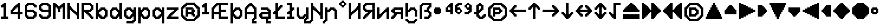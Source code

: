 SplineFontDB: 3.2
FontName: Untitled1
FullName: Untitled1
FamilyName: Untitled1
Weight: Regular
Copyright: Copyright (c) 2023, neilb
UComments: "2023-1-30: Created with FontForge (http://fontforge.org)"
Version: 001.000
ItalicAngle: 0
UnderlinePosition: -100
UnderlineWidth: 50
Ascent: 800
Descent: 200
InvalidEm: 0
LayerCount: 2
Layer: 0 0 "Back" 1
Layer: 1 0 "Fore" 0
XUID: [1021 913 887202693 23237]
OS2Version: 0
OS2_WeightWidthSlopeOnly: 0
OS2_UseTypoMetrics: 1
CreationTime: 1675081307
ModificationTime: 1734176727
OS2TypoAscent: 0
OS2TypoAOffset: 1
OS2TypoDescent: 0
OS2TypoDOffset: 1
OS2TypoLinegap: 0
OS2WinAscent: 0
OS2WinAOffset: 1
OS2WinDescent: 0
OS2WinDOffset: 1
HheadAscent: 0
HheadAOffset: 1
HheadDescent: 0
HheadDOffset: 1
OS2Vendor: 'PfEd'
DEI: 91125
Encoding: UnicodeBmp
UnicodeInterp: none
NameList: AGL For New Fonts
DisplaySize: -48
AntiAlias: 1
FitToEm: 0
WinInfo: 1008 16 14
BeginChars: 65547 70

StartChar: halfdot
Encoding: 65536 -1 0
Width: 0
VWidth: 0
Flags: H
LayerCount: 2
Fore
SplineSet
0 0 m 0
 0 51 l 0
 51 51 l 0
 51 0 l 0
 0 0 l 0
EndSplineSet
EndChar

StartChar: six
Encoding: 54 54 1
Width: 600
Flags: HW
LayerCount: 2
Fore
Refer: 0 -1 N 1 0 0 1 400 0 2
Refer: 0 -1 N 1 0 0 1 350 0 2
Refer: 0 -1 N 1 0 0 1 300 0 2
Refer: 0 -1 N 1 0 0 1 250 0 2
Refer: 0 -1 N 1 0 0 1 200 0 2
Refer: 0 -1 N 1 0 0 1 150 0 2
Refer: 0 -1 N 1 0 0 1 450 50 2
Refer: 0 -1 N 1 0 0 1 400 50 2
Refer: 0 -1 N 1 0 0 1 350 50 2
Refer: 0 -1 N 1 0 0 1 300 50 2
Refer: 0 -1 N 1 0 0 1 250 50 2
Refer: 0 -1 N 1 0 0 1 200 50 2
Refer: 0 -1 N 1 0 0 1 150 50 2
Refer: 0 -1 N 1 0 0 1 100 50 2
Refer: 0 -1 N 1 0 0 1 500 100 2
Refer: 0 -1 N 1 0 0 1 450 100 2
Refer: 0 -1 N 1 0 0 1 400 100 2
Refer: 0 -1 N 1 0 0 1 150 100 2
Refer: 0 -1 N 1 0 0 1 100 100 2
Refer: 0 -1 N 1 0 0 1 50 100 2
Refer: 0 -1 N 1 0 0 1 500 150 2
Refer: 0 -1 N 1 0 0 1 450 150 2
Refer: 0 -1 N 1 0 0 1 100 150 2
Refer: 0 -1 N 1 0 0 1 50 150 2
Refer: 0 -1 N 1 0 0 1 500 200 2
Refer: 0 -1 N 1 0 0 1 450 200 2
Refer: 0 -1 N 1 0 0 1 100 200 2
Refer: 0 -1 N 1 0 0 1 50 200 2
Refer: 0 -1 N 1 0 0 1 500 250 2
Refer: 0 -1 N 1 0 0 1 450 250 2
Refer: 0 -1 N 1 0 0 1 400 250 2
Refer: 0 -1 N 1 0 0 1 100 250 2
Refer: 0 -1 N 1 0 0 1 50 250 2
Refer: 0 -1 N 1 0 0 1 450 300 2
Refer: 0 -1 N 1 0 0 1 400 300 2
Refer: 0 -1 N 1 0 0 1 350 300 2
Refer: 0 -1 N 1 0 0 1 300 300 2
Refer: 0 -1 N 1 0 0 1 250 300 2
Refer: 0 -1 N 1 0 0 1 200 300 2
Refer: 0 -1 N 1 0 0 1 150 300 2
Refer: 0 -1 N 1 0 0 1 100 300 2
Refer: 0 -1 N 1 0 0 1 50 300 2
Refer: 0 -1 N 1 0 0 1 400 350 2
Refer: 0 -1 N 1 0 0 1 350 350 2
Refer: 0 -1 N 1 0 0 1 300 350 2
Refer: 0 -1 N 1 0 0 1 250 350 2
Refer: 0 -1 N 1 0 0 1 200 350 2
Refer: 0 -1 N 1 0 0 1 150 350 2
Refer: 0 -1 N 1 0 0 1 100 350 2
Refer: 0 -1 N 1 0 0 1 50 350 2
Refer: 0 -1 N 1 0 0 1 100 400 2
Refer: 0 -1 N 1 0 0 1 50 400 2
Refer: 0 -1 N 1 0 0 1 100 450 2
Refer: 0 -1 N 1 0 0 1 50 450 2
Refer: 0 -1 N 1 0 0 1 500 500 2
Refer: 0 -1 N 1 0 0 1 450 500 2
Refer: 0 -1 N 1 0 0 1 100 500 2
Refer: 0 -1 N 1 0 0 1 50 500 2
Refer: 0 -1 N 1 0 0 1 500 550 2
Refer: 0 -1 N 1 0 0 1 450 550 2
Refer: 0 -1 N 1 0 0 1 400 550 2
Refer: 0 -1 N 1 0 0 1 150 550 2
Refer: 0 -1 N 1 0 0 1 100 550 2
Refer: 0 -1 N 1 0 0 1 50 550 2
Refer: 0 -1 N 1 0 0 1 450 600 2
Refer: 0 -1 N 1 0 0 1 400 600 2
Refer: 0 -1 N 1 0 0 1 350 600 2
Refer: 0 -1 N 1 0 0 1 300 600 2
Refer: 0 -1 N 1 0 0 1 250 600 2
Refer: 0 -1 N 1 0 0 1 200 600 2
Refer: 0 -1 N 1 0 0 1 150 600 2
Refer: 0 -1 N 1 0 0 1 100 600 2
Refer: 0 -1 N 1 0 0 1 400 650 2
Refer: 0 -1 N 1 0 0 1 350 650 2
Refer: 0 -1 N 1 0 0 1 300 650 2
Refer: 0 -1 N 1 0 0 1 250 650 2
Refer: 0 -1 N 1 0 0 1 200 650 2
Refer: 0 -1 S 1 0 0 1 150 650 2
EndChar

StartChar: nine
Encoding: 57 57 2
Width: 600
Flags: HW
LayerCount: 2
Fore
Refer: 0 -1 N 1 0 0 1 400 0 2
Refer: 0 -1 N 1 0 0 1 350 0 2
Refer: 0 -1 N 1 0 0 1 300 0 2
Refer: 0 -1 N 1 0 0 1 250 0 2
Refer: 0 -1 N 1 0 0 1 200 0 2
Refer: 0 -1 N 1 0 0 1 150 0 2
Refer: 0 -1 N 1 0 0 1 450 50 2
Refer: 0 -1 N 1 0 0 1 400 50 2
Refer: 0 -1 N 1 0 0 1 350 50 2
Refer: 0 -1 N 1 0 0 1 300 50 2
Refer: 0 -1 N 1 0 0 1 250 50 2
Refer: 0 -1 N 1 0 0 1 200 50 2
Refer: 0 -1 N 1 0 0 1 150 50 2
Refer: 0 -1 N 1 0 0 1 100 50 2
Refer: 0 -1 N 1 0 0 1 500 100 2
Refer: 0 -1 N 1 0 0 1 450 100 2
Refer: 0 -1 N 1 0 0 1 400 100 2
Refer: 0 -1 N 1 0 0 1 150 100 2
Refer: 0 -1 N 1 0 0 1 100 100 2
Refer: 0 -1 N 1 0 0 1 50 100 2
Refer: 0 -1 N 1 0 0 1 500 150 2
Refer: 0 -1 N 1 0 0 1 450 150 2
Refer: 0 -1 N 1 0 0 1 100 150 2
Refer: 0 -1 N 1 0 0 1 50 150 2
Refer: 0 -1 N 1 0 0 1 500 200 2
Refer: 0 -1 N 1 0 0 1 450 200 2
Refer: 0 -1 N 1 0 0 1 500 250 2
Refer: 0 -1 N 1 0 0 1 450 250 2
Refer: 0 -1 N 1 0 0 1 500 300 2
Refer: 0 -1 N 1 0 0 1 450 300 2
Refer: 0 -1 N 1 0 0 1 400 300 2
Refer: 0 -1 N 1 0 0 1 350 300 2
Refer: 0 -1 N 1 0 0 1 300 300 2
Refer: 0 -1 N 1 0 0 1 250 300 2
Refer: 0 -1 N 1 0 0 1 200 300 2
Refer: 0 -1 N 1 0 0 1 150 300 2
Refer: 0 -1 N 1 0 0 1 500 350 2
Refer: 0 -1 N 1 0 0 1 450 350 2
Refer: 0 -1 N 1 0 0 1 400 350 2
Refer: 0 -1 N 1 0 0 1 350 350 2
Refer: 0 -1 N 1 0 0 1 300 350 2
Refer: 0 -1 N 1 0 0 1 250 350 2
Refer: 0 -1 N 1 0 0 1 200 350 2
Refer: 0 -1 N 1 0 0 1 150 350 2
Refer: 0 -1 N 1 0 0 1 100 350 2
Refer: 0 -1 N 1 0 0 1 500 400 2
Refer: 0 -1 N 1 0 0 1 450 400 2
Refer: 0 -1 N 1 0 0 1 150 400 2
Refer: 0 -1 N 1 0 0 1 100 400 2
Refer: 0 -1 N 1 0 0 1 50 400 2
Refer: 0 -1 N 1 0 0 1 500 450 2
Refer: 0 -1 N 1 0 0 1 450 450 2
Refer: 0 -1 N 1 0 0 1 100 450 2
Refer: 0 -1 N 1 0 0 1 50 450 2
Refer: 0 -1 N 1 0 0 1 500 500 2
Refer: 0 -1 N 1 0 0 1 450 500 2
Refer: 0 -1 N 1 0 0 1 100 500 2
Refer: 0 -1 N 1 0 0 1 50 500 2
Refer: 0 -1 N 1 0 0 1 500 550 2
Refer: 0 -1 N 1 0 0 1 450 550 2
Refer: 0 -1 N 1 0 0 1 400 550 2
Refer: 0 -1 N 1 0 0 1 150 550 2
Refer: 0 -1 N 1 0 0 1 100 550 2
Refer: 0 -1 N 1 0 0 1 50 550 2
Refer: 0 -1 N 1 0 0 1 450 600 2
Refer: 0 -1 N 1 0 0 1 400 600 2
Refer: 0 -1 N 1 0 0 1 350 600 2
Refer: 0 -1 N 1 0 0 1 300 600 2
Refer: 0 -1 N 1 0 0 1 250 600 2
Refer: 0 -1 N 1 0 0 1 200 600 2
Refer: 0 -1 N 1 0 0 1 150 600 2
Refer: 0 -1 N 1 0 0 1 100 600 2
Refer: 0 -1 N 1 0 0 1 400 650 2
Refer: 0 -1 N 1 0 0 1 350 650 2
Refer: 0 -1 N 1 0 0 1 300 650 2
Refer: 0 -1 N 1 0 0 1 250 650 2
Refer: 0 -1 N 1 0 0 1 200 650 2
Refer: 0 -1 N 1 0 0 1 150 650 2
EndChar

StartChar: M
Encoding: 77 77 3
Width: 600
Flags: HW
LayerCount: 2
Fore
Refer: 0 -1 N 1 0 0 1 500 0 2
Refer: 0 -1 N 1 0 0 1 450 0 2
Refer: 0 -1 N 1 0 0 1 100 0 2
Refer: 0 -1 N 1 0 0 1 50 0 2
Refer: 0 -1 N 1 0 0 1 500 50 2
Refer: 0 -1 N 1 0 0 1 450 50 2
Refer: 0 -1 N 1 0 0 1 100 50 2
Refer: 0 -1 N 1 0 0 1 50 50 2
Refer: 0 -1 N 1 0 0 1 500 100 2
Refer: 0 -1 N 1 0 0 1 450 100 2
Refer: 0 -1 N 1 0 0 1 100 100 2
Refer: 0 -1 N 1 0 0 1 50 100 2
Refer: 0 -1 N 1 0 0 1 500 150 2
Refer: 0 -1 N 1 0 0 1 450 150 2
Refer: 0 -1 N 1 0 0 1 100 150 2
Refer: 0 -1 N 1 0 0 1 50 150 2
Refer: 0 -1 N 1 0 0 1 500 200 2
Refer: 0 -1 N 1 0 0 1 450 200 2
Refer: 0 -1 N 1 0 0 1 100 200 2
Refer: 0 -1 N 1 0 0 1 50 200 2
Refer: 0 -1 N 1 0 0 1 500 250 2
Refer: 0 -1 N 1 0 0 1 450 250 2
Refer: 0 -1 N 1 0 0 1 100 250 2
Refer: 0 -1 N 1 0 0 1 50 250 2
Refer: 0 -1 N 1 0 0 1 500 300 2
Refer: 0 -1 N 1 0 0 1 450 300 2
Refer: 0 -1 S 1 0 0 1 300 300 2
Refer: 0 -1 S 1 0 0 1 250 300 2
Refer: 0 -1 N 1 0 0 1 100 300 2
Refer: 0 -1 N 1 0 0 1 50 300 2
Refer: 0 -1 N 1 0 0 1 500 350 2
Refer: 0 -1 N 1 0 0 1 450 350 2
Refer: 0 -1 S 1 0 0 1 300 350 2
Refer: 0 -1 S 1 0 0 1 250 350 2
Refer: 0 -1 N 1 0 0 1 100 350 2
Refer: 0 -1 N 1 0 0 1 50 350 2
Refer: 0 -1 N 1 0 0 1 500 400 2
Refer: 0 -1 N 1 0 0 1 450 400 2
Refer: 0 -1 S 1 0 0 1 300 400 2
Refer: 0 -1 S 1 0 0 1 250 400 2
Refer: 0 -1 N 1 0 0 1 100 400 2
Refer: 0 -1 N 1 0 0 1 50 400 2
Refer: 0 -1 N 1 0 0 1 500 450 2
Refer: 0 -1 N 1 0 0 1 450 450 2
Refer: 0 -1 S 1 0 0 1 350 450 2
Refer: 0 -1 S 1 0 0 1 300 450 2
Refer: 0 -1 S 1 0 0 1 250 450 2
Refer: 0 -1 S 1 0 0 1 200 450 2
Refer: 0 -1 N 1 0 0 1 100 450 2
Refer: 0 -1 N 1 0 0 1 50 450 2
Refer: 0 -1 N 1 0 0 1 500 500 2
Refer: 0 -1 N 1 0 0 1 450 500 2
Refer: 0 -1 S 1 0 0 1 400 500 2
Refer: 0 -1 S 1 0 0 1 350 500 2
Refer: 0 -1 S 1 0 0 1 300 500 2
Refer: 0 -1 S 1 0 0 1 250 500 2
Refer: 0 -1 S 1 0 0 1 200 500 2
Refer: 0 -1 S 1 0 0 1 150 500 2
Refer: 0 -1 N 1 0 0 1 100 500 2
Refer: 0 -1 N 1 0 0 1 50 500 2
Refer: 0 -1 N 1 0 0 1 500 550 2
Refer: 0 -1 N 1 0 0 1 450 550 2
Refer: 0 -1 S 1 0 0 1 400 550 2
Refer: 0 -1 S 1 0 0 1 350 550 2
Refer: 0 -1 S 1 0 0 1 200 550 2
Refer: 0 -1 S 1 0 0 1 150 550 2
Refer: 0 -1 N 1 0 0 1 100 550 2
Refer: 0 -1 N 1 0 0 1 50 550 2
Refer: 0 -1 N 1 0 0 1 500 600 2
Refer: 0 -1 N 1 0 0 1 450 600 2
Refer: 0 -1 S 1 0 0 1 400 600 2
Refer: 0 -1 S 1 0 0 1 150 600 2
Refer: 0 -1 N 1 0 0 1 100 600 2
Refer: 0 -1 N 1 0 0 1 50 600 2
Refer: 0 -1 N 1 0 0 1 500 650 2
Refer: 0 -1 N 1 0 0 1 450 650 2
Refer: 0 -1 N 1 0 0 1 100 650 2
Refer: 0 -1 N 1 0 0 1 50 650 2
EndChar

StartChar: N
Encoding: 78 78 4
Width: 600
Flags: HW
LayerCount: 2
Fore
Refer: 0 -1 N 1 0 0 1 500 0 2
Refer: 0 -1 N 1 0 0 1 450 0 2
Refer: 0 -1 N 1 0 0 1 100 0 2
Refer: 0 -1 N 1 0 0 1 50 0 2
Refer: 0 -1 N 1 0 0 1 500 50 2
Refer: 0 -1 N 1 0 0 1 450 50 2
Refer: 0 -1 N 1 0 0 1 100 50 2
Refer: 0 -1 N 1 0 0 1 50 50 2
Refer: 0 -1 N 1 0 0 1 500 100 2
Refer: 0 -1 N 1 0 0 1 450 100 2
Refer: 0 -1 N 1 0 0 1 100 100 2
Refer: 0 -1 N 1 0 0 1 50 100 2
Refer: 0 -1 N 1 0 0 1 500 150 2
Refer: 0 -1 N 1 0 0 1 450 150 2
Refer: 0 -1 S 1 0 0 1 400 150 2
Refer: 0 -1 N 1 0 0 1 100 150 2
Refer: 0 -1 N 1 0 0 1 50 150 2
Refer: 0 -1 N 1 0 0 1 500 200 2
Refer: 0 -1 N 1 0 0 1 450 200 2
Refer: 0 -1 S 1 0 0 1 400 200 2
Refer: 0 -1 S 1 0 0 1 350 200 2
Refer: 0 -1 N 1 0 0 1 100 200 2
Refer: 0 -1 N 1 0 0 1 50 200 2
Refer: 0 -1 N 1 0 0 1 500 250 2
Refer: 0 -1 N 1 0 0 1 450 250 2
Refer: 0 -1 S 1 0 0 1 400 250 2
Refer: 0 -1 S 1 0 0 1 350 250 2
Refer: 0 -1 S 1 0 0 1 300 250 2
Refer: 0 -1 N 1 0 0 1 100 250 2
Refer: 0 -1 N 1 0 0 1 50 250 2
Refer: 0 -1 N 1 0 0 1 500 300 2
Refer: 0 -1 N 1 0 0 1 450 300 2
Refer: 0 -1 S 1 0 0 1 350 300 2
Refer: 0 -1 S 1 0 0 1 300 300 2
Refer: 0 -1 S 1 0 0 1 250 300 2
Refer: 0 -1 N 1 0 0 1 100 300 2
Refer: 0 -1 N 1 0 0 1 50 300 2
Refer: 0 -1 N 1 0 0 1 500 350 2
Refer: 0 -1 N 1 0 0 1 450 350 2
Refer: 0 -1 S 1 0 0 1 300 350 2
Refer: 0 -1 S 1 0 0 1 250 350 2
Refer: 0 -1 S 1 0 0 1 200 350 2
Refer: 0 -1 N 1 0 0 1 100 350 2
Refer: 0 -1 N 1 0 0 1 50 350 2
Refer: 0 -1 N 1 0 0 1 500 400 2
Refer: 0 -1 N 1 0 0 1 450 400 2
Refer: 0 -1 S 1 0 0 1 250 400 2
Refer: 0 -1 S 1 0 0 1 200 400 2
Refer: 0 -1 S 1 0 0 1 150 400 2
Refer: 0 -1 N 1 0 0 1 100 400 2
Refer: 0 -1 N 1 0 0 1 50 400 2
Refer: 0 -1 N 1 0 0 1 500 450 2
Refer: 0 -1 N 1 0 0 1 450 450 2
Refer: 0 -1 S 1 0 0 1 200 450 2
Refer: 0 -1 S 1 0 0 1 150 450 2
Refer: 0 -1 N 1 0 0 1 100 450 2
Refer: 0 -1 N 1 0 0 1 50 450 2
Refer: 0 -1 N 1 0 0 1 500 500 2
Refer: 0 -1 N 1 0 0 1 450 500 2
Refer: 0 -1 S 1 0 0 1 150 500 2
Refer: 0 -1 N 1 0 0 1 100 500 2
Refer: 0 -1 N 1 0 0 1 50 500 2
Refer: 0 -1 N 1 0 0 1 500 550 2
Refer: 0 -1 N 1 0 0 1 450 550 2
Refer: 0 -1 N 1 0 0 1 100 550 2
Refer: 0 -1 N 1 0 0 1 50 550 2
Refer: 0 -1 N 1 0 0 1 500 600 2
Refer: 0 -1 N 1 0 0 1 450 600 2
Refer: 0 -1 N 1 0 0 1 100 600 2
Refer: 0 -1 N 1 0 0 1 50 600 2
Refer: 0 -1 N 1 0 0 1 500 650 2
Refer: 0 -1 N 1 0 0 1 450 650 2
Refer: 0 -1 N 1 0 0 1 100 650 2
Refer: 0 -1 N 1 0 0 1 50 650 2
EndChar

StartChar: R
Encoding: 82 82 5
Width: 600
Flags: HW
LayerCount: 2
Fore
Refer: 0 -1 N 1 0 0 1 500 0 2
Refer: 0 -1 N 1 0 0 1 450 0 2
Refer: 0 -1 N 1 0 0 1 100 0 2
Refer: 0 -1 N 1 0 0 1 50 0 2
Refer: 0 -1 N 1 0 0 1 500 50 2
Refer: 0 -1 N 1 0 0 1 450 50 2
Refer: 0 -1 N 1 0 0 1 400 50 2
Refer: 0 -1 N 1 0 0 1 100 50 2
Refer: 0 -1 N 1 0 0 1 50 50 2
Refer: 0 -1 N 1 0 0 1 450 100 2
Refer: 0 -1 N 1 0 0 1 400 100 2
Refer: 0 -1 N 1 0 0 1 350 100 2
Refer: 0 -1 N 1 0 0 1 100 100 2
Refer: 0 -1 N 1 0 0 1 50 100 2
Refer: 0 -1 N 1 0 0 1 400 150 2
Refer: 0 -1 N 1 0 0 1 350 150 2
Refer: 0 -1 N 1 0 0 1 300 150 2
Refer: 0 -1 N 1 0 0 1 100 150 2
Refer: 0 -1 N 1 0 0 1 50 150 2
Refer: 0 -1 N 1 0 0 1 350 200 2
Refer: 0 -1 N 1 0 0 1 300 200 2
Refer: 0 -1 N 1 0 0 1 250 200 2
Refer: 0 -1 N 1 0 0 1 100 200 2
Refer: 0 -1 N 1 0 0 1 50 200 2
Refer: 0 -1 N 1 0 0 1 300 250 2
Refer: 0 -1 N 1 0 0 1 250 250 2
Refer: 0 -1 N 1 0 0 1 200 250 2
Refer: 0 -1 N 1 0 0 1 100 250 2
Refer: 0 -1 N 1 0 0 1 50 250 2
Refer: 0 -1 N 1 0 0 1 400 300 2
Refer: 0 -1 N 1 0 0 1 350 300 2
Refer: 0 -1 N 1 0 0 1 300 300 2
Refer: 0 -1 N 1 0 0 1 250 300 2
Refer: 0 -1 N 1 0 0 1 200 300 2
Refer: 0 -1 N 1 0 0 1 150 300 2
Refer: 0 -1 N 1 0 0 1 100 300 2
Refer: 0 -1 N 1 0 0 1 50 300 2
Refer: 0 -1 N 1 0 0 1 450 350 2
Refer: 0 -1 N 1 0 0 1 400 350 2
Refer: 0 -1 N 1 0 0 1 350 350 2
Refer: 0 -1 N 1 0 0 1 300 350 2
Refer: 0 -1 N 1 0 0 1 250 350 2
Refer: 0 -1 N 1 0 0 1 200 350 2
Refer: 0 -1 N 1 0 0 1 150 350 2
Refer: 0 -1 N 1 0 0 1 100 350 2
Refer: 0 -1 N 1 0 0 1 50 350 2
Refer: 0 -1 N 1 0 0 1 500 400 2
Refer: 0 -1 N 1 0 0 1 450 400 2
Refer: 0 -1 N 1 0 0 1 400 400 2
Refer: 0 -1 N 1 0 0 1 100 400 2
Refer: 0 -1 N 1 0 0 1 50 400 2
Refer: 0 -1 N 1 0 0 1 500 450 2
Refer: 0 -1 N 1 0 0 1 450 450 2
Refer: 0 -1 N 1 0 0 1 100 450 2
Refer: 0 -1 N 1 0 0 1 50 450 2
Refer: 0 -1 N 1 0 0 1 500 500 2
Refer: 0 -1 N 1 0 0 1 450 500 2
Refer: 0 -1 N 1 0 0 1 100 500 2
Refer: 0 -1 N 1 0 0 1 50 500 2
Refer: 0 -1 N 1 0 0 1 500 550 2
Refer: 0 -1 N 1 0 0 1 450 550 2
Refer: 0 -1 N 1 0 0 1 400 550 2
Refer: 0 -1 N 1 0 0 1 100 550 2
Refer: 0 -1 N 1 0 0 1 50 550 2
Refer: 0 -1 N 1 0 0 1 450 600 2
Refer: 0 -1 N 1 0 0 1 400 600 2
Refer: 0 -1 N 1 0 0 1 350 600 2
Refer: 0 -1 N 1 0 0 1 300 600 2
Refer: 0 -1 N 1 0 0 1 250 600 2
Refer: 0 -1 N 1 0 0 1 200 600 2
Refer: 0 -1 N 1 0 0 1 150 600 2
Refer: 0 -1 N 1 0 0 1 100 600 2
Refer: 0 -1 N 1 0 0 1 50 600 2
Refer: 0 -1 N 1 0 0 1 400 650 2
Refer: 0 -1 N 1 0 0 1 350 650 2
Refer: 0 -1 N 1 0 0 1 300 650 2
Refer: 0 -1 N 1 0 0 1 250 650 2
Refer: 0 -1 N 1 0 0 1 200 650 2
Refer: 0 -1 N 1 0 0 1 150 650 2
Refer: 0 -1 N 1 0 0 1 100 650 2
Refer: 0 -1 S 1 0 0 1 50 650 2
EndChar

StartChar: bullet
Encoding: 8226 8226 6
Width: 500
Flags: HW
LayerCount: 2
Fore
Refer: 0 -1 S 1 0 0 1 250 450 2
Refer: 0 -1 S 1 0 0 1 300 400 2
Refer: 0 -1 S 1 0 0 1 300 250 2
Refer: 0 -1 S 1 0 0 1 250 200 2
Refer: 0 -1 S 1 0 0 1 100 200 2
Refer: 0 -1 S 1 0 0 1 50 250 2
Refer: 0 -1 S 1 0 0 1 50 400 2
Refer: 0 -1 S 1 0 0 1 100 450 2
Refer: 0 -1 S 1 0 0 1 250 400 2
Refer: 0 -1 S 1 0 0 1 250 250 2
Refer: 0 -1 S 1 0 0 1 100 250 2
Refer: 0 -1 S 1 0 0 1 100 400 2
Refer: 7 -1 S 1 0 0 1 150 400 2
Refer: 7 -1 S 1 0 0 1 50 300 2
Refer: 7 -1 S 1 0 0 1 150 300 2
Refer: 7 -1 S 1 0 0 1 250 300 2
Refer: 7 -1 S 1 0 0 1 150 200 2
EndChar

StartChar: dot
Encoding: 65544 -1 7
Width: 0
VWidth: 0
Flags: HW
LayerCount: 2
Fore
SplineSet
0 0 m 29
 0 101 l 29
 101 101 l 29
 101 0 l 29
 0 0 l 29
EndSplineSet
EndChar

StartChar: four
Encoding: 52 52 8
Width: 600
Flags: HW
LayerCount: 2
Fore
Refer: 0 -1 N 1 0 0 1 100 400 2
Refer: 0 -1 N 1 0 0 1 150 350 2
Refer: 0 -1 N 1 0 0 1 200 500 2
Refer: 0 -1 N 1 0 0 1 250 450 2
Refer: 0 -1 N 1 0 0 1 300 600 2
Refer: 7 -1 N 1 0 0 1 350 0 2
Refer: 7 -1 N 1 0 0 1 350 100 2
Refer: 7 -1 N 1 0 0 1 450 200 2
Refer: 7 -1 N 1 0 0 1 350 200 2
Refer: 7 -1 N 1 0 0 1 250 200 2
Refer: 7 -1 N 1 0 0 1 150 200 2
Refer: 7 -1 N 1 0 0 1 50 200 2
Refer: 7 -1 N 1 0 0 1 350 300 2
Refer: 7 -1 N 1 0 0 1 50 300 2
Refer: 7 -1 N 1 0 0 1 350 400 2
Refer: 7 -1 N 1 0 0 1 150 400 2
Refer: 7 -1 N 1 0 0 1 350 500 2
Refer: 7 -1 N 1 0 0 1 250 500 2
Refer: 7 -1 N 1 0 0 1 350 600 2
EndChar

StartChar: b
Encoding: 98 98 9
Width: 600
Flags: HW
LayerCount: 2
Fore
Refer: 0 -1 S 1 0 0 1 400 350 2
Refer: 0 -1 S 1 0 0 1 450 400 2
Refer: 0 -1 S 1 0 0 1 450 50 2
Refer: 0 -1 S 1 0 0 1 400 100 2
Refer: 0 -1 N 1 0 0 1 150 250 2
Refer: 0 -1 N 1 0 0 1 150 200 2
Refer: 0 -1 N 1 0 0 1 200 50 2
Refer: 0 -1 N 1 0 0 1 250 100 2
Refer: 0 -1 N 1 0 0 1 250 350 2
Refer: 0 -1 N 1 0 0 1 200 400 2
Refer: 7 -1 N 1 0 0 1 350 0 2
Refer: 7 -1 N 1 0 0 1 250 0 2
Refer: 7 -1 N 1 0 0 1 50 0 2
Refer: 7 -1 N 1 0 0 1 450 100 2
Refer: 7 -1 N 1 0 0 1 150 100 2
Refer: 7 -1 N 1 0 0 1 50 100 2
Refer: 7 -1 N 1 0 0 1 450 200 2
Refer: 7 -1 N 1 0 0 1 50 200 2
Refer: 7 -1 N 1 0 0 1 450 300 2
Refer: 7 -1 N 1 0 0 1 150 300 2
Refer: 7 -1 N 1 0 0 1 50 300 2
Refer: 7 -1 N 1 0 0 1 350 400 2
Refer: 7 -1 N 1 0 0 1 250 400 2
Refer: 7 -1 N 1 0 0 1 50 400 2
Refer: 7 -1 N 1 0 0 1 50 500 2
Refer: 7 -1 N 1 0 0 1 50 600 2
EndChar

StartChar: d
Encoding: 100 100 10
Width: 600
Flags: HW
LayerCount: 2
Fore
Refer: 0 -1 S 1 0 0 1 400 200 2
Refer: 0 -1 S 1 0 0 1 400 250 2
Refer: 0 -1 S 1 0 0 1 300 350 2
Refer: 0 -1 S 1 0 0 1 350 400 2
Refer: 0 -1 S 1 0 0 1 350 50 2
Refer: 0 -1 S 1 0 0 1 300 100 2
Refer: 0 -1 S 1 0 0 1 100 50 2
Refer: 0 -1 S 1 0 0 1 150 100 2
Refer: 0 -1 S 1 0 0 1 150 350 2
Refer: 0 -1 S 1 0 0 1 100 400 2
Refer: 7 -1 N 1 0 0 1 450 0 2
Refer: 7 -1 S 1 0 0 1 250 0 2
Refer: 7 -1 S 1 0 0 1 150 0 2
Refer: 7 -1 N 1 0 0 1 450 100 2
Refer: 7 -1 S 1 0 0 1 350 100 2
Refer: 7 -1 S 1 0 0 1 50 100 2
Refer: 7 -1 N 1 0 0 1 450 200 2
Refer: 7 -1 S 1 0 0 1 50 200 2
Refer: 7 -1 N 1 0 0 1 450 300 2
Refer: 7 -1 S 1 0 0 1 350 300 2
Refer: 7 -1 S 1 0 0 1 50 300 2
Refer: 7 -1 N 1 0 0 1 450 400 2
Refer: 7 -1 S 1 0 0 1 250 400 2
Refer: 7 -1 S 1 0 0 1 150 400 2
Refer: 7 -1 N 1 0 0 1 450 500 2
Refer: 7 -1 N 1 0 0 1 450 600 2
EndChar

StartChar: g
Encoding: 103 103 11
Width: 600
Flags: HW
LayerCount: 2
Fore
Refer: 0 -1 N 1 0 0 1 450 -150 2
Refer: 0 -1 N 1 0 0 1 400 -100 2
Refer: 0 -1 N 1 0 0 1 400 200 2
Refer: 0 -1 N 1 0 0 1 400 250 2
Refer: 0 -1 N 1 0 0 1 300 350 2
Refer: 0 -1 N 1 0 0 1 350 400 2
Refer: 0 -1 S 1 0 0 1 350 50 2
Refer: 0 -1 S 1 0 0 1 300 100 2
Refer: 0 -1 S 1 0 0 1 100 50 2
Refer: 0 -1 S 1 0 0 1 150 100 2
Refer: 0 -1 N 1 0 0 1 150 350 2
Refer: 0 -1 N 1 0 0 1 100 400 2
Refer: 7 -1 N 1 0 0 1 250 0 2
Refer: 7 -1 N 1 0 0 1 150 0 2
Refer: 7 -1 N 1 0 0 1 350 100 2
Refer: 7 -1 N 1 0 0 1 50 100 2
Refer: 7 -1 N 1 0 0 1 50 200 2
Refer: 7 -1 N 1 0 0 1 350 300 2
Refer: 7 -1 N 1 0 0 1 50 300 2
Refer: 7 -1 N 1 0 0 1 250 400 2
Refer: 7 -1 N 1 0 0 1 150 400 2
Refer: 7 -1 N 1 0 0 1 350 -200 2
Refer: 7 -1 N 1 0 0 1 250 -200 2
Refer: 7 -1 N 1 0 0 1 150 -200 2
Refer: 7 -1 N 1 0 0 1 450 -100 2
Refer: 7 -1 N 1 0 0 1 450 0 2
Refer: 7 -1 N 1 0 0 1 450 100 2
Refer: 7 -1 N 1 0 0 1 450 200 2
Refer: 7 -1 N 1 0 0 1 450 300 2
Refer: 7 -1 N 1 0 0 1 450 400 2
EndChar

StartChar: p
Encoding: 112 112 12
Width: 600
Flags: HW
LayerCount: 2
Fore
Refer: 0 -1 S 1 0 0 1 400 350 2
Refer: 0 -1 S 1 0 0 1 450 400 2
Refer: 0 -1 S 1 0 0 1 450 50 2
Refer: 0 -1 S 1 0 0 1 400 100 2
Refer: 0 -1 N 1 0 0 1 150 250 2
Refer: 0 -1 N 1 0 0 1 150 200 2
Refer: 0 -1 N 1 0 0 1 200 50 2
Refer: 0 -1 N 1 0 0 1 250 100 2
Refer: 0 -1 N 1 0 0 1 250 350 2
Refer: 0 -1 N 1 0 0 1 200 400 2
Refer: 7 -1 N 1 0 0 1 150 100 2
Refer: 7 -1 N 1 0 0 1 150 300 2
Refer: 7 -1 N 1 0 0 1 50 -200 2
Refer: 7 -1 N 1 0 0 1 50 -100 2
Refer: 7 -1 N 1 0 0 1 350 0 2
Refer: 7 -1 N 1 0 0 1 250 0 2
Refer: 7 -1 N 1 0 0 1 50 0 2
Refer: 7 -1 N 1 0 0 1 450 100 2
Refer: 7 -1 N 1 0 0 1 50 100 2
Refer: 7 -1 N 1 0 0 1 450 200 2
Refer: 7 -1 N 1 0 0 1 50 200 2
Refer: 7 -1 N 1 0 0 1 450 300 2
Refer: 7 -1 N 1 0 0 1 50 300 2
Refer: 7 -1 N 1 0 0 1 350 400 2
Refer: 7 -1 N 1 0 0 1 250 400 2
Refer: 7 -1 N 1 0 0 1 50 400 2
EndChar

StartChar: q
Encoding: 113 113 13
Width: 600
Flags: HW
LayerCount: 2
Fore
Refer: 0 -1 N 1 0 0 1 400 200 2
Refer: 0 -1 N 1 0 0 1 400 250 2
Refer: 0 -1 N 1 0 0 1 300 350 2
Refer: 0 -1 N 1 0 0 1 350 400 2
Refer: 0 -1 N 1 0 0 1 350 50 2
Refer: 0 -1 N 1 0 0 1 300 100 2
Refer: 0 -1 N 1 0 0 1 100 50 2
Refer: 0 -1 N 1 0 0 1 150 100 2
Refer: 0 -1 N 1 0 0 1 150 350 2
Refer: 0 -1 S 1 0 0 1 100 400 2
Refer: 7 -1 N 1 0 0 1 250 0 2
Refer: 7 -1 N 1 0 0 1 150 0 2
Refer: 7 -1 N 1 0 0 1 350 100 2
Refer: 7 -1 N 1 0 0 1 50 100 2
Refer: 7 -1 N 1 0 0 1 50 200 2
Refer: 7 -1 N 1 0 0 1 350 300 2
Refer: 7 -1 N 1 0 0 1 50 300 2
Refer: 7 -1 N 1 0 0 1 250 400 2
Refer: 7 -1 N 1 0 0 1 150 400 2
Refer: 7 -1 N 1 0 0 1 450 -200 2
Refer: 7 -1 N 1 0 0 1 450 -100 2
Refer: 7 -1 N 1 0 0 1 450 0 2
Refer: 7 -1 N 1 0 0 1 450 100 2
Refer: 7 -1 N 1 0 0 1 450 200 2
Refer: 7 -1 N 1 0 0 1 450 300 2
Refer: 7 -1 N 1 0 0 1 450 400 2
EndChar

StartChar: z
Encoding: 122 122 14
Width: 600
Flags: HW
LayerCount: 2
Fore
Refer: 0 -1 N 1 0 0 1 250 150 2
Refer: 0 -1 N 1 0 0 1 200 200 2
Refer: 0 -1 N 1 0 0 1 100 100 2
Refer: 0 -1 N 1 0 0 1 450 350 2
Refer: 0 -1 N 1 0 0 1 350 250 2
Refer: 0 -1 N 1 0 0 1 300 300 2
Refer: 7 -1 N 1 0 0 1 450 0 2
Refer: 7 -1 N 1 0 0 1 350 0 2
Refer: 7 -1 N 1 0 0 1 250 0 2
Refer: 7 -1 N 1 0 0 1 150 0 2
Refer: 7 -1 N 1 0 0 1 50 0 2
Refer: 7 -1 N 1 0 0 1 150 100 2
Refer: 7 -1 N 1 0 0 1 250 200 2
Refer: 7 -1 N 1 0 0 1 350 300 2
Refer: 7 -1 N 1 0 0 1 450 400 2
Refer: 7 -1 N 1 0 0 1 350 400 2
Refer: 7 -1 N 1 0 0 1 250 400 2
Refer: 7 -1 N 1 0 0 1 150 400 2
Refer: 7 -1 N 1 0 0 1 50 400 2
EndChar

StartChar: AE
Encoding: 198 198 15
Width: 800
Flags: HW
LayerCount: 2
Fore
Refer: 0 -1 N 1 0 0 1 250 550 2
Refer: 0 -1 N 1 0 0 1 200 600 2
Refer: 0 -1 N 1 0 0 1 150 450 2
Refer: 0 -1 S 1 0 0 1 100 500 2
Refer: 7 -1 N 1 0 0 1 250 600 2
Refer: 7 -1 N 1 0 0 1 350 600 2
Refer: 7 -1 N 1 0 0 1 450 600 2
Refer: 7 -1 N 1 0 0 1 550 600 2
Refer: 7 -1 N 1 0 0 1 650 600 2
Refer: 7 -1 N 1 0 0 1 150 500 2
Refer: 7 -1 N 1 0 0 1 350 500 2
Refer: 7 -1 N 1 0 0 1 50 400 2
Refer: 7 -1 N 1 0 0 1 350 400 2
Refer: 7 -1 N 1 0 0 1 50 300 2
Refer: 7 -1 N 1 0 0 1 350 300 2
Refer: 7 -1 N 1 0 0 1 450 300 2
Refer: 7 -1 N 1 0 0 1 550 300 2
Refer: 7 -1 N 1 0 0 1 50 200 2
Refer: 7 -1 N 1 0 0 1 150 200 2
Refer: 7 -1 N 1 0 0 1 250 200 2
Refer: 7 -1 N 1 0 0 1 350 200 2
Refer: 7 -1 N 1 0 0 1 50 100 2
Refer: 7 -1 N 1 0 0 1 350 100 2
Refer: 7 -1 N 1 0 0 1 50 0 2
Refer: 7 -1 N 1 0 0 1 350 0 2
Refer: 7 -1 N 1 0 0 1 450 0 2
Refer: 7 -1 N 1 0 0 1 550 0 2
Refer: 7 -1 N 1 0 0 1 650 0 2
EndChar

StartChar: thorn
Encoding: 254 254 16
Width: 600
Flags: HW
LayerCount: 2
Fore
Refer: 0 -1 S 1 0 0 1 400 350 2
Refer: 0 -1 S 1 0 0 1 450 400 2
Refer: 0 -1 S 1 0 0 1 450 50 2
Refer: 0 -1 S 1 0 0 1 400 100 2
Refer: 0 -1 N 1 0 0 1 150 250 2
Refer: 0 -1 N 1 0 0 1 150 200 2
Refer: 0 -1 N 1 0 0 1 200 50 2
Refer: 0 -1 N 1 0 0 1 250 100 2
Refer: 0 -1 N 1 0 0 1 250 350 2
Refer: 0 -1 N 1 0 0 1 200 400 2
Refer: 7 -1 N 1 0 0 1 150 100 2
Refer: 7 -1 N 1 0 0 1 150 300 2
Refer: 7 -1 N 1 0 0 1 50 -200 2
Refer: 7 -1 N 1 0 0 1 50 -100 2
Refer: 7 -1 N 1 0 0 1 350 0 2
Refer: 7 -1 N 1 0 0 1 250 0 2
Refer: 7 -1 N 1 0 0 1 50 0 2
Refer: 7 -1 N 1 0 0 1 450 100 2
Refer: 7 -1 N 1 0 0 1 50 100 2
Refer: 7 -1 N 1 0 0 1 450 200 2
Refer: 7 -1 N 1 0 0 1 50 200 2
Refer: 7 -1 N 1 0 0 1 450 300 2
Refer: 7 -1 N 1 0 0 1 50 300 2
Refer: 7 -1 N 1 0 0 1 350 400 2
Refer: 7 -1 N 1 0 0 1 250 400 2
Refer: 7 -1 N 1 0 0 1 50 400 2
Refer: 7 -1 N 1 0 0 1 50 500 2
Refer: 7 -1 N 1 0 0 1 50 600 2
EndChar

StartChar: Lslash
Encoding: 321 321 17
Width: 600
Flags: HW
LayerCount: 2
Fore
Refer: 0 -1 N 1 0 0 1 350 450 2
Refer: 0 -1 N 1 0 0 1 300 500 2
Refer: 0 -1 S 1 0 0 1 250 350 2
Refer: 0 -1 S 1 0 0 1 100 300 2
Refer: 7 -1 N 1 0 0 1 450 0 2
Refer: 7 -1 N 1 0 0 1 350 0 2
Refer: 7 -1 N 1 0 0 1 250 0 2
Refer: 7 -1 N 1 0 0 1 150 0 2
Refer: 7 -1 N 1 0 0 1 150 100 2
Refer: 7 -1 N 1 0 0 1 150 200 2
Refer: 7 -1 N 1 0 0 1 50 200 2
Refer: 7 -1 S 1 0 0 1 150 300 2
Refer: 7 -1 N 1 0 0 1 250 400 2
Refer: 7 -1 N 1 0 0 1 150 400 2
Refer: 7 -1 N 1 0 0 1 350 500 2
Refer: 7 -1 N 1 0 0 1 150 500 2
Refer: 7 -1 N 1 0 0 1 150 600 2
EndChar

StartChar: lslash
Encoding: 322 322 18
Width: 400
Flags: HW
LayerCount: 2
Fore
Refer: 0 -1 S 1 0 0 1 250 350 2
Refer: 0 -1 S 1 0 0 1 100 300 2
Refer: 7 -1 S 1 0 0 1 150 300 2
Refer: 7 -1 N 1 0 0 1 250 0 2
Refer: 7 -1 N 1 0 0 1 150 0 2
Refer: 7 -1 N 1 0 0 1 50 0 2
Refer: 7 -1 N 1 0 0 1 150 100 2
Refer: 7 -1 N 1 0 0 1 150 200 2
Refer: 7 -1 N 1 0 0 1 50 200 2
Refer: 7 -1 N 1 0 0 1 150 300 2
Refer: 7 -1 N 1 0 0 1 250 400 2
Refer: 7 -1 N 1 0 0 1 150 400 2
Refer: 7 -1 N 1 0 0 1 150 500 2
Refer: 7 -1 N 1 0 0 1 150 600 2
Refer: 7 -1 N 1 0 0 1 50 600 2
EndChar

StartChar: uni2074
Encoding: 8308 8308 19
Width: 400
Flags: HW
LayerCount: 2
Fore
Refer: 0 -1 N 1 0 0 1 200 600 2
Refer: 0 -1 N 1 0 0 1 100 500 2
Refer: 7 -1 N 1 0 0 1 250 200 2
Refer: 7 -1 N 1 0 0 1 250 300 2
Refer: 7 -1 N 1 0 0 1 150 300 2
Refer: 7 -1 N 1 0 0 1 50 300 2
Refer: 7 -1 N 1 0 0 1 250 400 2
Refer: 7 -1 N 1 0 0 1 50 400 2
Refer: 7 -1 N 1 0 0 1 250 500 2
Refer: 7 -1 N 1 0 0 1 150 500 2
Refer: 7 -1 N 1 0 0 1 250 600 2
EndChar

StartChar: radical
Encoding: 8730 8730 20
Width: 600
Flags: HW
LayerCount: 2
Fore
Refer: 0 -1 N 1 0 0 1 200 50 2
Refer: 0 -1 N 1 0 0 1 100 150 2
Refer: 0 -1 S 1 0 0 1 150 200 2
Refer: 7 -1 N 1 0 0 1 250 0 2
Refer: 7 -1 N 1 0 0 1 250 100 2
Refer: 7 -1 N 1 0 0 1 150 100 2
Refer: 7 -1 N 1 0 0 1 250 200 2
Refer: 7 -1 N 1 0 0 1 50 200 2
Refer: 7 -1 N 1 0 0 1 250 300 2
Refer: 7 -1 N 1 0 0 1 250 400 2
Refer: 7 -1 N 1 0 0 1 250 500 2
Refer: 7 -1 N 1 0 0 1 450 600 2
Refer: 7 -1 N 1 0 0 1 350 600 2
Refer: 7 -1 N 1 0 0 1 250 600 2
EndChar

StartChar: Eng.loclNSM
Encoding: 65537 -1 21
Width: 600
VWidth: 0
Flags: HW
LayerCount: 2
Fore
Refer: 0 -1 S 1 0 0 1 450 -150 2
Refer: 0 -1 S 1 0 0 1 400 -100 2
Refer: 0 -1 N 1 0 0 1 400 150 2
Refer: 0 -1 N 1 0 0 1 400 200 2
Refer: 0 -1 N 1 0 0 1 350 200 2
Refer: 0 -1 N 1 0 0 1 400 250 2
Refer: 0 -1 N 1 0 0 1 350 250 2
Refer: 0 -1 N 1 0 0 1 300 250 2
Refer: 0 -1 N 1 0 0 1 350 300 2
Refer: 0 -1 N 1 0 0 1 300 300 2
Refer: 0 -1 N 1 0 0 1 250 300 2
Refer: 0 -1 N 1 0 0 1 300 350 2
Refer: 0 -1 N 1 0 0 1 250 350 2
Refer: 0 -1 N 1 0 0 1 200 350 2
Refer: 0 -1 N 1 0 0 1 250 400 2
Refer: 0 -1 N 1 0 0 1 200 400 2
Refer: 0 -1 N 1 0 0 1 150 400 2
Refer: 0 -1 N 1 0 0 1 200 450 2
Refer: 0 -1 N 1 0 0 1 150 450 2
Refer: 0 -1 N 1 0 0 1 150 500 2
Refer: 7 -1 S 1 0 0 1 350 -200 2
Refer: 7 -1 S 1 0 0 1 450 -100 2
Refer: 7 -1 N 1 0 0 1 450 0 2
Refer: 7 -1 N 1 0 0 1 50 0 2
Refer: 7 -1 N 1 0 0 1 450 100 2
Refer: 7 -1 N 1 0 0 1 50 100 2
Refer: 7 -1 N 1 0 0 1 450 200 2
Refer: 7 -1 N 1 0 0 1 50 200 2
Refer: 7 -1 N 1 0 0 1 450 300 2
Refer: 7 -1 N 1 0 0 1 50 300 2
Refer: 7 -1 N 1 0 0 1 450 400 2
Refer: 7 -1 N 1 0 0 1 50 400 2
Refer: 7 -1 N 1 0 0 1 450 500 2
Refer: 7 -1 N 1 0 0 1 50 500 2
Refer: 7 -1 N 1 0 0 1 450 600 2
Refer: 7 -1 N 1 0 0 1 50 600 2
EndChar

StartChar: uni1E9E
Encoding: 7838 7838 22
Width: 600
Flags: HW
LayerCount: 2
Fore
Refer: 0 -1 N 1 0 0 1 150 550 2
Refer: 0 -1 N 1 0 0 1 100 600 2
Refer: 0 -1 N 1 0 0 1 450 450 2
Refer: 0 -1 N 1 0 0 1 400 500 2
Refer: 0 -1 N 1 0 0 1 400 250 2
Refer: 0 -1 N 1 0 0 1 450 300 2
Refer: 0 -1 N 1 0 0 1 450 50 2
Refer: 0 -1 N 1 0 0 1 400 100 2
Refer: 7 -1 N 1 0 0 1 350 0 2
Refer: 7 -1 N 1 0 0 1 250 0 2
Refer: 7 -1 N 1 0 0 1 50 0 2
Refer: 7 -1 N 1 0 0 1 450 100 2
Refer: 7 -1 N 1 0 0 1 50 100 2
Refer: 7 -1 N 1 0 0 1 450 200 2
Refer: 7 -1 N 1 0 0 1 50 200 2
Refer: 7 -1 N 1 0 0 1 350 300 2
Refer: 7 -1 N 1 0 0 1 250 300 2
Refer: 7 -1 N 1 0 0 1 50 300 2
Refer: 7 -1 N 1 0 0 1 350 400 2
Refer: 7 -1 N 1 0 0 1 50 400 2
Refer: 7 -1 N 1 0 0 1 450 500 2
Refer: 7 -1 N 1 0 0 1 50 500 2
Refer: 7 -1 N 1 0 0 1 450 600 2
Refer: 7 -1 N 1 0 0 1 350 600 2
Refer: 7 -1 N 1 0 0 1 250 600 2
Refer: 7 -1 N 1 0 0 1 150 600 2
EndChar

StartChar: m.sc
Encoding: 65538 -1 23
Width: 600
VWidth: 0
Flags: HW
LayerCount: 2
Fore
Refer: 0 -1 S 1 0 0 1 300 100 2
Refer: 0 -1 S 1 0 0 1 250 100 2
Refer: 0 -1 S 1 0 0 1 300 150 2
Refer: 0 -1 S 1 0 0 1 250 150 2
Refer: 0 -1 S 1 0 0 1 300 200 2
Refer: 0 -1 S 1 0 0 1 250 200 2
Refer: 0 -1 S 1 0 0 1 350 250 2
Refer: 0 -1 S 1 0 0 1 300 250 2
Refer: 0 -1 S 1 0 0 1 250 250 2
Refer: 0 -1 S 1 0 0 1 200 250 2
Refer: 0 -1 S 1 0 0 1 400 300 2
Refer: 0 -1 S 1 0 0 1 350 300 2
Refer: 0 -1 S 1 0 0 1 300 300 2
Refer: 0 -1 S 1 0 0 1 250 300 2
Refer: 0 -1 S 1 0 0 1 200 300 2
Refer: 0 -1 S 1 0 0 1 150 300 2
Refer: 0 -1 S 1 0 0 1 400 350 2
Refer: 0 -1 S 1 0 0 1 350 350 2
Refer: 0 -1 S 1 0 0 1 200 350 2
Refer: 0 -1 S 1 0 0 1 150 350 2
Refer: 0 -1 S 1 0 0 1 400 400 2
Refer: 0 -1 S 1 0 0 1 150 400 2
Refer: 7 -1 N 1 0 0 1 450 0 2
Refer: 7 -1 N 1 0 0 1 50 0 2
Refer: 7 -1 N 1 0 0 1 450 100 2
Refer: 7 -1 N 1 0 0 1 50 100 2
Refer: 7 -1 N 1 0 0 1 450 200 2
Refer: 7 -1 N 1 0 0 1 50 200 2
Refer: 7 -1 N 1 0 0 1 450 300 2
Refer: 7 -1 N 1 0 0 1 50 300 2
Refer: 7 -1 N 1 0 0 1 450 400 2
Refer: 7 -1 N 1 0 0 1 50 400 2
EndChar

StartChar: n.sc
Encoding: 65539 -1 24
Width: 600
VWidth: 0
Flags: HW
LayerCount: 2
Fore
Refer: 0 -1 S 1 0 0 1 400 50 2
Refer: 0 -1 N 1 0 0 1 400 100 2
Refer: 0 -1 N 1 0 0 1 350 100 2
Refer: 0 -1 N 1 0 0 1 400 150 2
Refer: 0 -1 N 1 0 0 1 350 150 2
Refer: 0 -1 N 1 0 0 1 300 150 2
Refer: 0 -1 N 1 0 0 1 350 200 2
Refer: 0 -1 N 1 0 0 1 300 200 2
Refer: 0 -1 N 1 0 0 1 250 200 2
Refer: 0 -1 N 1 0 0 1 300 250 2
Refer: 0 -1 N 1 0 0 1 250 250 2
Refer: 0 -1 N 1 0 0 1 200 250 2
Refer: 0 -1 N 1 0 0 1 250 300 2
Refer: 0 -1 N 1 0 0 1 200 300 2
Refer: 0 -1 N 1 0 0 1 150 300 2
Refer: 0 -1 N 1 0 0 1 200 350 2
Refer: 0 -1 N 1 0 0 1 150 350 2
Refer: 0 -1 N 1 0 0 1 150 400 2
Refer: 7 -1 N 1 0 0 1 450 0 2
Refer: 7 -1 N 1 0 0 1 50 0 2
Refer: 7 -1 N 1 0 0 1 450 100 2
Refer: 7 -1 N 1 0 0 1 50 100 2
Refer: 7 -1 N 1 0 0 1 450 200 2
Refer: 7 -1 N 1 0 0 1 50 200 2
Refer: 7 -1 N 1 0 0 1 450 300 2
Refer: 7 -1 N 1 0 0 1 50 300 2
Refer: 7 -1 N 1 0 0 1 450 400 2
Refer: 7 -1 N 1 0 0 1 50 400 2
EndChar

StartChar: r.sc
Encoding: 65541 -1 25
Width: 600
VWidth: 0
Flags: HW
LayerCount: 2
Fore
Refer: 0 -1 N 1 0 0 1 300 150 2
Refer: 0 -1 N 1 0 0 1 450 250 2
Refer: 0 -1 N 1 0 0 1 400 300 2
Refer: 0 -1 S 1 0 0 1 450 400 2
Refer: 0 -1 S 1 0 0 1 400 350 2
Refer: 0 -1 N 1 0 0 1 450 100 2
Refer: 0 -1 N 1 0 0 1 400 50 2
Refer: 7 -1 N 1 0 0 1 450 0 2
Refer: 7 -1 N 1 0 0 1 50 0 2
Refer: 7 -1 N 1 0 0 1 350 100 2
Refer: 7 -1 N 1 0 0 1 50 100 2
Refer: 7 -1 N 1 0 0 1 350 200 2
Refer: 7 -1 N 1 0 0 1 250 200 2
Refer: 7 -1 N 1 0 0 1 150 200 2
Refer: 7 -1 N 1 0 0 1 50 200 2
Refer: 7 -1 N 1 0 0 1 450 300 2
Refer: 7 -1 N 1 0 0 1 50 300 2
Refer: 7 -1 N 1 0 0 1 350 400 2
Refer: 7 -1 N 1 0 0 1 250 400 2
Refer: 7 -1 N 1 0 0 1 150 400 2
Refer: 7 -1 N 1 0 0 1 50 400 2
EndChar

StartChar: Aogonek
Encoding: 260 260 26
Width: 600
Flags: HW
LayerCount: 2
Fore
Refer: 0 -1 S 1 0 0 1 450 -50 2
Refer: 0 -1 S 1 0 0 1 400 0 2
Refer: 7 -1 S 1 0 0 1 450 -200 2
Refer: 7 -1 S 1 0 0 1 350 -200 2
Refer: 7 -1 S 1 0 0 1 350 -100 2
Refer: 0 -1 N 1 0 0 1 450 -50 2
Refer: 0 -1 N 1 0 0 1 400 0 2
Refer: 7 -1 N 1 0 0 1 450 -200 2
Refer: 7 -1 N 1 0 0 1 350 -200 2
Refer: 7 -1 N 1 0 0 1 350 -100 2
Refer: 0 -1 N 1 0 0 1 450 500 2
Refer: 0 -1 N 1 0 0 1 400 450 2
Refer: 0 -1 N 1 0 0 1 350 600 2
Refer: 0 -1 N 1 0 0 1 300 550 2
Refer: 0 -1 N 1 0 0 1 250 550 2
Refer: 0 -1 N 1 0 0 1 200 600 2
Refer: 0 -1 N 1 0 0 1 150 450 2
Refer: 0 -1 N 1 0 0 1 100 500 2
Refer: 7 -1 N 1 0 0 1 450 0 2
Refer: 7 -1 N 1 0 0 1 50 0 2
Refer: 7 -1 N 1 0 0 1 450 100 2
Refer: 7 -1 N 1 0 0 1 50 100 2
Refer: 7 -1 N 1 0 0 1 450 200 2
Refer: 7 -1 N 1 0 0 1 350 200 2
Refer: 7 -1 N 1 0 0 1 250 200 2
Refer: 7 -1 N 1 0 0 1 150 200 2
Refer: 7 -1 N 1 0 0 1 50 200 2
Refer: 7 -1 N 1 0 0 1 450 300 2
Refer: 7 -1 N 1 0 0 1 50 300 2
Refer: 7 -1 N 1 0 0 1 450 400 2
Refer: 7 -1 N 1 0 0 1 50 400 2
Refer: 7 -1 N 1 0 0 1 350 500 2
Refer: 7 -1 N 1 0 0 1 150 500 2
Refer: 7 -1 N 1 0 0 1 250 600 2
EndChar

StartChar: uogonek
Encoding: 371 371 27
Width: 600
Flags: HW
LayerCount: 2
Fore
Refer: 0 -1 N 1 0 0 1 450 -50 2
Refer: 0 -1 N 1 0 0 1 400 0 2
Refer: 7 -1 N 1 0 0 1 450 -200 2
Refer: 7 -1 N 1 0 0 1 350 -200 2
Refer: 7 -1 N 1 0 0 1 350 -100 2
Refer: 0 -1 N 1 0 0 1 350 50 2
Refer: 0 -1 N 1 0 0 1 300 100 2
Refer: 0 -1 S 1 0 0 1 100 50 2
Refer: 0 -1 N 1 0 0 1 150 100 2
Refer: 7 -1 N 1 0 0 1 450 0 2
Refer: 7 -1 N 1 0 0 1 250 0 2
Refer: 7 -1 N 1 0 0 1 150 0 2
Refer: 7 -1 N 1 0 0 1 450 100 2
Refer: 7 -1 N 1 0 0 1 350 100 2
Refer: 7 -1 N 1 0 0 1 50 100 2
Refer: 7 -1 N 1 0 0 1 450 200 2
Refer: 7 -1 N 1 0 0 1 50 200 2
Refer: 7 -1 N 1 0 0 1 450 300 2
Refer: 7 -1 N 1 0 0 1 50 300 2
Refer: 7 -1 N 1 0 0 1 450 400 2
Refer: 7 -1 N 1 0 0 1 50 400 2
EndChar

StartChar: uni2113
Encoding: 8467 8467 28
Width: 600
Flags: HW
LayerCount: 2
Fore
Refer: 0 -1 N 1 0 0 1 250 250 2
Refer: 0 -1 N 1 0 0 1 300 550 2
Refer: 0 -1 N 1 0 0 1 350 600 2
Refer: 0 -1 N 1 0 0 1 200 50 2
Refer: 0 -1 N 1 0 0 1 250 100 2
Refer: 0 -1 N 1 0 0 1 450 50 2
Refer: 0 -1 N 1 0 0 1 400 100 2
Refer: 0 -1 N 1 0 0 1 350 350 2
Refer: 0 -1 N 1 0 0 1 300 400 2
Refer: 0 -1 S 1 0 0 1 250 550 2
Refer: 0 -1 S 1 0 0 1 200 600 2
Refer: 7 -1 N 1 0 0 1 350 0 2
Refer: 7 -1 N 1 0 0 1 250 0 2
Refer: 7 -1 N 1 0 0 1 450 100 2
Refer: 7 -1 N 1 0 0 1 150 100 2
Refer: 7 -1 N 1 0 0 1 150 200 2
Refer: 7 -1 N 1 0 0 1 50 200 2
Refer: 7 -1 N 1 0 0 1 250 300 2
Refer: 7 -1 N 1 0 0 1 150 300 2
Refer: 7 -1 N 1 0 0 1 350 400 2
Refer: 7 -1 N 1 0 0 1 150 400 2
Refer: 7 -1 N 1 0 0 1 350 500 2
Refer: 7 -1 N 1 0 0 1 150 500 2
Refer: 7 -1 N 1 0 0 1 250 600 2
EndChar

StartChar: one
Encoding: 49 49 29
Width: 400
Flags: HW
LayerCount: 2
Fore
Refer: 0 -1 N 1 0 0 1 100 600 2
Refer: 7 -1 N 1 0 0 1 250 0 2
Refer: 7 -1 N 1 0 0 1 150 0 2
Refer: 7 -1 N 1 0 0 1 50 0 2
Refer: 7 -1 N 1 0 0 1 150 100 2
Refer: 7 -1 N 1 0 0 1 150 200 2
Refer: 7 -1 N 1 0 0 1 150 300 2
Refer: 7 -1 N 1 0 0 1 150 400 2
Refer: 7 -1 N 1 0 0 1 150 500 2
Refer: 7 -1 N 1 0 0 1 50 500 2
Refer: 7 -1 N 1 0 0 1 150 600 2
EndChar

StartChar: aogonek
Encoding: 261 261 30
Width: 600
Flags: HW
LayerCount: 2
Fore
Refer: 0 -1 N 1 0 0 1 450 400 2
Refer: 0 -1 N 1 0 0 1 400 350 2
Refer: 0 -1 N 1 0 0 1 150 100 2
Refer: 0 -1 N 1 0 0 1 100 50 2
Refer: 0 -1 N 1 0 0 1 150 150 2
Refer: 0 -1 S 1 0 0 1 100 200 2
Refer: 7 -1 N 1 0 0 1 450 -200 2
Refer: 7 -1 N 1 0 0 1 350 -200 2
Refer: 7 -1 N 1 0 0 1 350 -100 2
Refer: 7 -1 N 1 0 0 1 450 0 2
Refer: 7 -1 N 1 0 0 1 350 0 2
Refer: 7 -1 N 1 0 0 1 250 0 2
Refer: 7 -1 N 1 0 0 1 150 0 2
Refer: 7 -1 N 1 0 0 1 450 100 2
Refer: 7 -1 N 1 0 0 1 50 100 2
Refer: 7 -1 N 1 0 0 1 450 200 2
Refer: 7 -1 N 1 0 0 1 350 200 2
Refer: 7 -1 N 1 0 0 1 250 200 2
Refer: 7 -1 N 1 0 0 1 150 200 2
Refer: 7 -1 N 1 0 0 1 450 300 2
Refer: 7 -1 N 1 0 0 1 350 400 2
Refer: 7 -1 N 1 0 0 1 250 400 2
Refer: 7 -1 N 1 0 0 1 150 400 2
EndChar

StartChar: ring
Encoding: 730 730 31
Width: 400
Flags: HW
LayerCount: 2
Fore
Refer: 0 -1 S 1 0 0 1 250 550 2
Refer: 0 -1 N 1 0 0 1 250 700 2
Refer: 0 -1 N 1 0 0 1 100 700 2
Refer: 0 -1 N 1 0 0 1 100 550 2
Refer: 7 -1 N 1 0 0 1 150 500 2
Refer: 7 -1 N 1 0 0 1 250 600 2
Refer: 7 -1 N 1 0 0 1 50 600 2
Refer: 7 -1 N 1 0 0 1 150 700 2
EndChar

StartChar: openbullet
Encoding: 9702 9702 32
Width: 500
Flags: HW
LayerCount: 2
Fore
Refer: 0 -1 N 1 0 0 1 250 450 2
Refer: 0 -1 N 1 0 0 1 300 400 2
Refer: 0 -1 N 1 0 0 1 300 250 2
Refer: 0 -1 N 1 0 0 1 250 200 2
Refer: 0 -1 N 1 0 0 1 100 200 2
Refer: 0 -1 N 1 0 0 1 50 250 2
Refer: 0 -1 N 1 0 0 1 50 400 2
Refer: 0 -1 N 1 0 0 1 100 450 2
Refer: 0 -1 N 1 0 0 1 250 400 2
Refer: 0 -1 N 1 0 0 1 250 250 2
Refer: 0 -1 N 1 0 0 1 100 250 2
Refer: 0 -1 N 1 0 0 1 100 400 2
Refer: 7 -1 N 1 0 0 1 150 400 2
Refer: 7 -1 N 1 0 0 1 50 300 2
Refer: 7 -1 N 1 0 0 1 250 300 2
Refer: 7 -1 N 1 0 0 1 150 200 2
EndChar

StartChar: registered
Encoding: 174 174 33
Width: 900
Flags: HW
LayerCount: 2
Fore
Refer: 0 -1 S 1 0 0 1 500 300 2
Refer: 0 -1 S 1 0 0 1 550 250 2
Refer: 0 -1 S 1 0 0 1 550 200 2
Refer: 0 -1 S 1 0 0 1 500 150 2
Refer: 0 -1 S 1 0 0 1 250 0 2
Refer: 0 -1 S 1 0 0 1 200 -50 2
Refer: 0 -1 S 1 0 0 1 150 100 2
Refer: 0 -1 S 1 0 0 1 100 50 2
Refer: 0 -1 S 1 0 0 1 550 400 2
Refer: 0 -1 S 1 0 0 1 500 350 2
Refer: 0 -1 S 1 0 0 1 650 600 2
Refer: 0 -1 S 1 0 0 1 600 550 2
Refer: 0 -1 S 1 0 0 1 750 500 2
Refer: 0 -1 S 1 0 0 1 700 450 2
Refer: 0 -1 S 1 0 0 1 750 50 2
Refer: 0 -1 S 1 0 0 1 700 100 2
Refer: 0 -1 S 1 0 0 1 650 -50 2
Refer: 0 -1 S 1 0 0 1 600 0 2
Refer: 0 -1 S 1 0 0 1 250 550 2
Refer: 0 -1 S 1 0 0 1 200 600 2
Refer: 0 -1 S 1 0 0 1 150 450 2
Refer: 0 -1 S 1 0 0 1 100 500 2
Refer: 7 -1 S 1 0 0 1 550 -100 2
Refer: 7 -1 S 1 0 0 1 450 -100 2
Refer: 7 -1 S 1 0 0 1 350 -100 2
Refer: 7 -1 S 1 0 0 1 250 -100 2
Refer: 7 -1 S 1 0 0 1 650 0 2
Refer: 7 -1 S 1 0 0 1 150 0 2
Refer: 7 -1 S 1 0 0 1 750 100 2
Refer: 7 -1 S 1 0 0 1 550 100 2
Refer: 7 -1 S 1 0 0 1 250 100 2
Refer: 7 -1 S 1 0 0 1 50 100 2
Refer: 7 -1 S 1 0 0 1 750 200 2
Refer: 7 -1 S 1 0 0 1 450 200 2
Refer: 7 -1 S 1 0 0 1 350 200 2
Refer: 7 -1 S 1 0 0 1 250 200 2
Refer: 7 -1 S 1 0 0 1 50 200 2
Refer: 7 -1 S 1 0 0 1 750 300 2
Refer: 7 -1 S 1 0 0 1 550 300 2
Refer: 7 -1 S 1 0 0 1 250 300 2
Refer: 7 -1 S 1 0 0 1 50 300 2
Refer: 7 -1 S 1 0 0 1 750 400 2
Refer: 7 -1 S 1 0 0 1 450 400 2
Refer: 7 -1 S 1 0 0 1 350 400 2
Refer: 7 -1 S 1 0 0 1 250 400 2
Refer: 7 -1 S 1 0 0 1 50 400 2
Refer: 7 -1 S 1 0 0 1 650 500 2
Refer: 7 -1 S 1 0 0 1 150 500 2
Refer: 7 -1 S 1 0 0 1 550 600 2
Refer: 7 -1 S 1 0 0 1 450 600 2
Refer: 7 -1 S 1 0 0 1 350 600 2
Refer: 7 -1 S 1 0 0 1 250 600 2
EndChar

StartChar: uni24B9
Encoding: 9401 9401 34
Width: 900
Flags: HW
LayerCount: 2
Fore
Refer: 7 -1 N 1 0 0 1 550 200 2
Refer: 0 -1 N 1 0 0 1 500 200 2
Refer: 0 -1 N 1 0 0 1 550 150 2
Refer: 7 -1 N 1 0 0 1 250 600 2
Refer: 7 -1 N 1 0 0 1 350 600 2
Refer: 7 -1 N 1 0 0 1 450 600 2
Refer: 7 -1 N 1 0 0 1 550 600 2
Refer: 7 -1 N 1 0 0 1 150 500 2
Refer: 7 -1 N 1 0 0 1 650 500 2
Refer: 7 -1 N 1 0 0 1 50 400 2
Refer: 7 -1 N 1 0 0 1 250 400 2
Refer: 7 -1 N 1 0 0 1 350 400 2
Refer: 7 -1 N 1 0 0 1 450 400 2
Refer: 7 -1 N 1 0 0 1 750 400 2
Refer: 7 -1 N 1 0 0 1 50 300 2
Refer: 7 -1 N 1 0 0 1 250 300 2
Refer: 7 -1 N 1 0 0 1 550 300 2
Refer: 7 -1 N 1 0 0 1 750 300 2
Refer: 7 -1 N 1 0 0 1 50 200 2
Refer: 7 -1 N 1 0 0 1 250 200 2
Refer: 7 -1 N 1 0 0 1 350 100 2
Refer: 7 -1 N 1 0 0 1 450 100 2
Refer: 7 -1 N 1 0 0 1 750 200 2
Refer: 7 -1 N 1 0 0 1 50 100 2
Refer: 7 -1 N 1 0 0 1 250 100 2
Refer: 7 -1 N 1 0 0 1 750 100 2
Refer: 7 -1 N 1 0 0 1 150 0 2
Refer: 7 -1 N 1 0 0 1 650 0 2
Refer: 7 -1 N 1 0 0 1 250 -100 2
Refer: 7 -1 N 1 0 0 1 350 -100 2
Refer: 7 -1 N 1 0 0 1 450 -100 2
Refer: 7 -1 N 1 0 0 1 550 -100 2
Refer: 0 -1 N 1 0 0 1 100 500 2
Refer: 0 -1 N 1 0 0 1 150 450 2
Refer: 0 -1 S 1 0 0 1 200 600 2
Refer: 0 -1 N 1 0 0 1 250 550 2
Refer: 0 -1 N 1 0 0 1 600 0 2
Refer: 0 -1 N 1 0 0 1 650 -50 2
Refer: 0 -1 N 1 0 0 1 700 100 2
Refer: 0 -1 N 1 0 0 1 750 50 2
Refer: 0 -1 N 1 0 0 1 700 450 2
Refer: 0 -1 N 1 0 0 1 750 500 2
Refer: 0 -1 N 1 0 0 1 600 550 2
Refer: 0 -1 N 1 0 0 1 650 600 2
Refer: 0 -1 N 1 0 0 1 500 350 2
Refer: 0 -1 N 1 0 0 1 550 400 2
Refer: 0 -1 N 1 0 0 1 100 50 2
Refer: 0 -1 N 1 0 0 1 150 100 2
Refer: 0 -1 N 1 0 0 1 200 -50 2
Refer: 0 -1 N 1 0 0 1 250 0 2
EndChar

StartChar: uni2117
Encoding: 8471 8471 35
Width: 900
Flags: HW
LayerCount: 2
Fore
Refer: 7 -1 N 1 0 0 1 250 600 2
Refer: 7 -1 N 1 0 0 1 350 600 2
Refer: 7 -1 N 1 0 0 1 450 600 2
Refer: 7 -1 N 1 0 0 1 550 600 2
Refer: 7 -1 N 1 0 0 1 150 500 2
Refer: 7 -1 N 1 0 0 1 650 500 2
Refer: 7 -1 N 1 0 0 1 50 400 2
Refer: 7 -1 N 1 0 0 1 250 400 2
Refer: 7 -1 N 1 0 0 1 350 400 2
Refer: 7 -1 N 1 0 0 1 450 400 2
Refer: 7 -1 N 1 0 0 1 750 400 2
Refer: 7 -1 N 1 0 0 1 50 300 2
Refer: 7 -1 N 1 0 0 1 250 300 2
Refer: 7 -1 N 1 0 0 1 550 300 2
Refer: 7 -1 N 1 0 0 1 750 300 2
Refer: 7 -1 N 1 0 0 1 50 200 2
Refer: 7 -1 N 1 0 0 1 250 200 2
Refer: 7 -1 N 1 0 0 1 350 200 2
Refer: 7 -1 N 1 0 0 1 450 200 2
Refer: 7 -1 N 1 0 0 1 750 200 2
Refer: 7 -1 N 1 0 0 1 50 100 2
Refer: 7 -1 N 1 0 0 1 250 100 2
Refer: 7 -1 N 1 0 0 1 750 100 2
Refer: 7 -1 N 1 0 0 1 150 0 2
Refer: 7 -1 N 1 0 0 1 650 0 2
Refer: 7 -1 N 1 0 0 1 250 -100 2
Refer: 7 -1 N 1 0 0 1 350 -100 2
Refer: 7 -1 N 1 0 0 1 450 -100 2
Refer: 7 -1 N 1 0 0 1 550 -100 2
Refer: 0 -1 S 1 0 0 1 100 500 2
Refer: 0 -1 S 1 0 0 1 150 450 2
Refer: 0 -1 N 1 0 0 1 200 600 2
Refer: 0 -1 N 1 0 0 1 250 550 2
Refer: 0 -1 N 1 0 0 1 600 0 2
Refer: 0 -1 N 1 0 0 1 650 -50 2
Refer: 0 -1 N 1 0 0 1 700 100 2
Refer: 0 -1 N 1 0 0 1 750 50 2
Refer: 0 -1 N 1 0 0 1 700 450 2
Refer: 0 -1 N 1 0 0 1 750 500 2
Refer: 0 -1 N 1 0 0 1 600 550 2
Refer: 0 -1 N 1 0 0 1 650 600 2
Refer: 0 -1 N 1 0 0 1 500 350 2
Refer: 0 -1 N 1 0 0 1 550 400 2
Refer: 0 -1 N 1 0 0 1 100 50 2
Refer: 0 -1 N 1 0 0 1 150 100 2
Refer: 0 -1 N 1 0 0 1 200 -50 2
Refer: 0 -1 N 1 0 0 1 250 0 2
Refer: 0 -1 N 1 0 0 1 550 250 2
Refer: 0 -1 N 1 0 0 1 500 300 2
EndChar

StartChar: uni00B9
Encoding: 185 185 36
Width: 400
Flags: HW
LayerCount: 2
Fore
Refer: 0 -1 S 1 0 0 1 100 600 2
Refer: 7 -1 N 1 0 0 1 250 200 2
Refer: 7 -1 N 1 0 0 1 150 200 2
Refer: 7 -1 N 1 0 0 1 50 200 2
Refer: 7 -1 N 1 0 0 1 150 300 2
Refer: 7 -1 N 1 0 0 1 150 400 2
Refer: 7 -1 N 1 0 0 1 150 500 2
Refer: 7 -1 N 1 0 0 1 50 500 2
Refer: 7 -1 N 1 0 0 1 150 600 2
EndChar

StartChar: uni1E2B
Encoding: 7723 7723 37
Width: 600
Flags: HW
LayerCount: 2
Fore
Refer: 0 -1 N 1 0 0 1 400 -100 2
Refer: 0 -1 N 1 0 0 1 450 -150 2
Refer: 0 -1 N 1 0 0 1 200 400 2
Refer: 0 -1 N 1 0 0 1 250 350 2
Refer: 0 -1 N 1 0 0 1 400 350 2
Refer: 0 -1 N 1 0 0 1 450 400 2
Refer: 0 -1 N 1 0 0 1 100 -150 2
Refer: 0 -1 N 1 0 0 1 150 -100 2
Refer: 7 -1 N 1 0 0 1 450 -100 2
Refer: 7 -1 N 1 0 0 1 350 -200 2
Refer: 7 -1 N 1 0 0 1 250 -200 2
Refer: 7 -1 N 1 0 0 1 150 -200 2
Refer: 7 -1 N 1 0 0 1 50 -100 2
Refer: 7 -1 N 1 0 0 1 50 600 2
Refer: 7 -1 N 1 0 0 1 50 500 2
Refer: 7 -1 N 1 0 0 1 50 400 2
Refer: 7 -1 N 1 0 0 1 250 400 2
Refer: 7 -1 N 1 0 0 1 350 400 2
Refer: 7 -1 N 1 0 0 1 50 300 2
Refer: 7 -1 N 1 0 0 1 150 300 2
Refer: 7 -1 N 1 0 0 1 450 300 2
Refer: 7 -1 N 1 0 0 1 50 200 2
Refer: 7 -1 N 1 0 0 1 450 200 2
Refer: 7 -1 N 1 0 0 1 50 100 2
Refer: 7 -1 N 1 0 0 1 450 100 2
EndChar

StartChar: arrowleft
Encoding: 8592 8592 38
Width: 800
Flags: HW
LayerCount: 2
Fore
Refer: 0 -1 S 1 0 0 1 200 150 2
Refer: 0 -1 S 1 0 0 1 250 200 2
Refer: 0 -1 N 1 0 0 1 100 250 2
Refer: 0 -1 N 1 0 0 1 100 400 2
Refer: 0 -1 N 1 0 0 1 250 450 2
Refer: 0 -1 N 1 0 0 1 200 500 2
Refer: 7 -1 N 1 0 0 1 250 100 2
Refer: 7 -1 N 1 0 0 1 150 200 2
Refer: 7 -1 N 1 0 0 1 650 300 2
Refer: 7 -1 N 1 0 0 1 550 300 2
Refer: 7 -1 N 1 0 0 1 450 300 2
Refer: 7 -1 N 1 0 0 1 350 300 2
Refer: 7 -1 N 1 0 0 1 250 300 2
Refer: 7 -1 N 1 0 0 1 150 300 2
Refer: 7 -1 N 1 0 0 1 50 300 2
Refer: 7 -1 N 1 0 0 1 150 400 2
Refer: 7 -1 N 1 0 0 1 250 500 2
EndChar

StartChar: arrowup
Encoding: 8593 8593 39
Width: 600
Flags: HW
LayerCount: 2
Fore
Refer: 0 -1 S 1 0 0 1 350 600 2
Refer: 0 -1 S 1 0 0 1 200 600 2
Refer: 0 -1 S 1 0 0 1 400 450 2
Refer: 0 -1 S 1 0 0 1 450 500 2
Refer: 0 -1 S 1 0 0 1 150 450 2
Refer: 0 -1 S 1 0 0 1 100 500 2
Refer: 7 -1 N 1 0 0 1 250 0 2
Refer: 7 -1 N 1 0 0 1 250 100 2
Refer: 7 -1 N 1 0 0 1 250 200 2
Refer: 7 -1 N 1 0 0 1 250 300 2
Refer: 7 -1 N 1 0 0 1 450 400 2
Refer: 7 -1 N 1 0 0 1 250 400 2
Refer: 7 -1 N 1 0 0 1 50 400 2
Refer: 7 -1 N 1 0 0 1 350 500 2
Refer: 7 -1 N 1 0 0 1 250 500 2
Refer: 7 -1 N 1 0 0 1 150 500 2
Refer: 7 -1 N 1 0 0 1 250 600 2
EndChar

StartChar: arrowright
Encoding: 8594 8594 40
Width: 800
Flags: HW
LayerCount: 2
Fore
Refer: 0 -1 N 0 -1 1 0 650 301 2
Refer: 0 -1 N 0 -1 1 0 650 451 2
Refer: 0 -1 N 0 -1 1 0 500 251 2
Refer: 0 -1 N 0 -1 1 0 550 201 2
Refer: 0 -1 N 0 -1 1 0 500 501 2
Refer: 0 -1 N 0 -1 1 0 550 551 2
Refer: 7 -1 N 1 0 0 1 450 100 2
Refer: 7 -1 N 1 0 0 1 550 200 2
Refer: 7 -1 N 1 0 0 1 650 300 2
Refer: 7 -1 N 1 0 0 1 550 300 2
Refer: 7 -1 N 1 0 0 1 450 300 2
Refer: 7 -1 N 1 0 0 1 350 300 2
Refer: 7 -1 N 1 0 0 1 250 300 2
Refer: 7 -1 N 1 0 0 1 150 300 2
Refer: 7 -1 N 1 0 0 1 50 300 2
Refer: 7 -1 N 1 0 0 1 550 400 2
Refer: 7 -1 N 1 0 0 1 450 500 2
EndChar

StartChar: arrowdown
Encoding: 8595 8595 41
Width: 600
Flags: HW
LayerCount: 2
Fore
Refer: 0 -1 S -1 0 0 -1 251 101 2
Refer: 0 -1 S -1 0 0 -1 401 101 2
Refer: 0 -1 S -1 0 0 -1 201 251 2
Refer: 0 -1 S -1 0 0 -1 151 201 2
Refer: 0 -1 S -1 0 0 -1 451 251 2
Refer: 0 -1 S -1 0 0 -1 501 201 2
Refer: 7 -1 N 1 0 0 1 250 0 2
Refer: 7 -1 N 1 0 0 1 350 100 2
Refer: 7 -1 N 1 0 0 1 250 100 2
Refer: 7 -1 N 1 0 0 1 150 100 2
Refer: 7 -1 N 1 0 0 1 450 200 2
Refer: 7 -1 N 1 0 0 1 250 200 2
Refer: 7 -1 N 1 0 0 1 50 200 2
Refer: 7 -1 N 1 0 0 1 250 300 2
Refer: 7 -1 N 1 0 0 1 250 400 2
Refer: 7 -1 N 1 0 0 1 250 500 2
Refer: 7 -1 N 1 0 0 1 250 600 2
EndChar

StartChar: arrowboth
Encoding: 8596 8596 42
Width: 800
Flags: HW
LayerCount: 2
Fore
Refer: 0 -1 N 0 -1 1 -0 650 301 2
Refer: 0 -1 N 0 -1 1 -0 650 451 2
Refer: 0 -1 N 0 -1 1 -0 500 251 2
Refer: 0 -1 N 0 -1 1 -0 550 201 2
Refer: 0 -1 N 0 -1 1 -0 500 501 2
Refer: 0 -1 N 0 -1 1 -0 550 551 2
Refer: 0 -1 N 0 1 -1 0 151 400 2
Refer: 0 -1 N 0 1 -1 0 151 250 2
Refer: 0 -1 N 0 1 -1 0 301 450 2
Refer: 0 -1 N 0 1 -1 0 251 500 2
Refer: 0 -1 N 0 1 -1 0 301 200 2
Refer: 0 -1 N 0 1 -1 0 251 150 2
Refer: 7 -1 N 1 0 0 1 450 100 2
Refer: 7 -1 N 1 0 0 1 250 100 2
Refer: 7 -1 N 1 0 0 1 550 200 2
Refer: 7 -1 N 1 0 0 1 150 200 2
Refer: 7 -1 N 1 0 0 1 650 300 2
Refer: 7 -1 N 1 0 0 1 550 300 2
Refer: 7 -1 N 1 0 0 1 450 300 2
Refer: 7 -1 N 1 0 0 1 350 300 2
Refer: 7 -1 N 1 0 0 1 250 300 2
Refer: 7 -1 N 1 0 0 1 150 300 2
Refer: 7 -1 N 1 0 0 1 50 300 2
Refer: 7 -1 N 1 0 0 1 550 400 2
Refer: 7 -1 N 1 0 0 1 150 400 2
Refer: 7 -1 N 1 0 0 1 450 500 2
Refer: 7 -1 N 1 0 0 1 250 500 2
EndChar

StartChar: arrowupdn
Encoding: 8597 8597 43
Width: 600
Flags: HW
LayerCount: 2
Fore
Refer: 0 -1 S 1 0 0 1 350 600 2
Refer: 0 -1 S 1 0 0 1 200 600 2
Refer: 0 -1 S 1 0 0 1 400 450 2
Refer: 0 -1 S 1 0 0 1 450 500 2
Refer: 0 -1 S 1 0 0 1 150 450 2
Refer: 0 -1 S 1 0 0 1 100 500 2
Refer: 0 -1 N -1 0 0 -1 251 101 2
Refer: 0 -1 N -1 0 0 -1 401 101 2
Refer: 0 -1 N -1 0 0 -1 201 251 2
Refer: 0 -1 N -1 0 0 -1 151 201 2
Refer: 0 -1 N -1 0 0 -1 451 251 2
Refer: 0 -1 N -1 0 0 -1 501 201 2
Refer: 7 -1 N 1 0 0 1 250 0 2
Refer: 7 -1 N 1 0 0 1 350 100 2
Refer: 7 -1 N 1 0 0 1 250 100 2
Refer: 7 -1 N 1 0 0 1 150 100 2
Refer: 7 -1 N 1 0 0 1 450 200 2
Refer: 7 -1 N 1 0 0 1 250 200 2
Refer: 7 -1 N 1 0 0 1 50 200 2
Refer: 7 -1 N 1 0 0 1 250 300 2
Refer: 7 -1 N 1 0 0 1 450 400 2
Refer: 7 -1 N 1 0 0 1 250 400 2
Refer: 7 -1 N 1 0 0 1 50 400 2
Refer: 7 -1 N 1 0 0 1 350 500 2
Refer: 7 -1 N 1 0 0 1 250 500 2
Refer: 7 -1 N 1 0 0 1 150 500 2
Refer: 7 -1 N 1 0 0 1 250 600 2
EndChar

StartChar: uni2076
Encoding: 8310 8310 44
Width: 400
Flags: HW
LayerCount: 2
Fore
Refer: 0 -1 N 1 0 0 1 250 400 2
Refer: 0 -1 N 1 0 0 1 250 250 2
Refer: 0 -1 N 1 0 0 1 100 250 2
Refer: 0 -1 N 1 0 0 1 150 550 2
Refer: 0 -1 N 1 0 0 1 100 600 2
Refer: 7 -1 N 1 0 0 1 150 200 2
Refer: 7 -1 N 1 0 0 1 250 300 2
Refer: 7 -1 N 1 0 0 1 50 300 2
Refer: 7 -1 N 1 0 0 1 150 400 2
Refer: 7 -1 N 1 0 0 1 50 400 2
Refer: 7 -1 N 1 0 0 1 50 500 2
Refer: 7 -1 N 1 0 0 1 250 600 2
Refer: 7 -1 N 1 0 0 1 150 600 2
EndChar

StartChar: uni2079
Encoding: 8313 8313 45
Width: 400
Flags: HW
LayerCount: 2
Fore
Refer: 0 -1 N 1 0 0 1 250 600 2
Refer: 0 -1 N 1 0 0 1 100 600 2
Refer: 0 -1 N 1 0 0 1 100 450 2
Refer: 0 -1 N 1 0 0 1 200 300 2
Refer: 0 -1 N 1 0 0 1 250 250 2
Refer: 7 -1 N 1 0 0 1 150 200 2
Refer: 7 -1 N 1 0 0 1 50 200 2
Refer: 7 -1 N 1 0 0 1 250 300 2
Refer: 7 -1 N 1 0 0 1 250 400 2
Refer: 7 -1 N 1 0 0 1 150 400 2
Refer: 7 -1 N 1 0 0 1 250 500 2
Refer: 7 -1 N 1 0 0 1 50 500 2
Refer: 7 -1 N 1 0 0 1 150 600 2
EndChar

StartChar: triagup
Encoding: 9650 9650 46
Width: 800
Flags: HW
LayerCount: 2
Fore
SplineSet
50 0 m 1
 50 101 l 1
 100 101 l 1
 100 201 l 1
 150 201 l 1
 150 301 l 1
 200 301 l 1
 200 401 l 1
 250 401 l 1
 250 501 l 1
 300 501 l 1
 300 601 l 1
 350 601 l 1
 350 701 l 1
 451 701 l 1
 451 601 l 1
 501 601 l 1
 501 501 l 1
 551 501 l 1
 551 401 l 1
 601 401 l 1
 601 301 l 1
 651 301 l 1
 651 201 l 1
 701 201 l 1
 701 101 l 1
 751 101 l 1
 751 0 l 1
 50 0 l 1
EndSplineSet
EndChar

StartChar: uni25B4
Encoding: 9652 9652 47
Width: 600
Flags: HW
LayerCount: 2
Fore
Refer: 0 -1 S 1 0 0 1 450 400 2
Refer: 0 -1 S 1 0 0 1 350 500 2
Refer: 0 -1 S 1 0 0 1 200 500 2
Refer: 0 -1 S 1 0 0 1 100 400 2
Refer: 7 -1 N 1 0 0 1 450 200 2
Refer: 7 -1 N 1 0 0 1 350 200 2
Refer: 7 -1 N 1 0 0 1 250 200 2
Refer: 7 -1 N 1 0 0 1 150 200 2
Refer: 7 -1 N 1 0 0 1 50 200 2
Refer: 7 -1 N 1 0 0 1 450 300 2
Refer: 7 -1 N 1 0 0 1 350 300 2
Refer: 7 -1 N 1 0 0 1 250 300 2
Refer: 7 -1 N 1 0 0 1 150 300 2
Refer: 7 -1 N 1 0 0 1 50 300 2
Refer: 7 -1 N 1 0 0 1 350 400 2
Refer: 7 -1 N 1 0 0 1 250 400 2
Refer: 7 -1 N 1 0 0 1 150 400 2
Refer: 7 -1 N 1 0 0 1 250 500 2
EndChar

StartChar: uni25B6
Encoding: 9654 9654 48
Width: 800
Flags: HW
LayerCount: 2
Fore
SplineSet
50 701 m 1
 151 701 l 1
 151 651 l 1
 251 651 l 1
 251 601 l 1
 351 601 l 1
 351 551 l 1
 451 551 l 1
 451 501 l 1
 551 501 l 1
 551 451 l 1
 651 451 l 1
 651 401 l 1
 751 401 l 1
 751 300 l 1
 651 300 l 1
 651 250 l 1
 551 250 l 1
 551 200 l 1
 451 200 l 1
 451 150 l 1
 351 150 l 1
 351 100 l 1
 251 100 l 1
 251 50 l 1
 151 50 l 1
 151 0 l 1
 50 0 l 1
 50 701 l 1
EndSplineSet
EndChar

StartChar: uni25B8
Encoding: 9656 9656 49
Width: 500
Flags: HW
LayerCount: 2
Fore
Refer: 0 -1 S 0 -1 1 0 250 201 2
Refer: 0 -1 S 0 -1 1 0 350 301 2
Refer: 0 -1 S 0 -1 1 0 350 451 2
Refer: 0 -1 S 0 -1 1 0 250 551 2
Refer: 7 -1 N 1 0 0 1 150 100 2
Refer: 7 -1 N 1 0 0 1 50 100 2
Refer: 7 -1 N 1 0 0 1 250 200 2
Refer: 7 -1 N 1 0 0 1 150 200 2
Refer: 7 -1 N 1 0 0 1 50 200 2
Refer: 7 -1 N 1 0 0 1 350 300 2
Refer: 7 -1 N 1 0 0 1 250 300 2
Refer: 7 -1 N 1 0 0 1 150 300 2
Refer: 7 -1 N 1 0 0 1 50 300 2
Refer: 7 -1 N 1 0 0 1 250 400 2
Refer: 7 -1 N 1 0 0 1 150 400 2
Refer: 7 -1 N 1 0 0 1 50 400 2
Refer: 7 -1 N 1 0 0 1 150 500 2
Refer: 7 -1 N 1 0 0 1 50 500 2
EndChar

StartChar: triagdn
Encoding: 9660 9660 50
Width: 800
Flags: HW
LayerCount: 2
Fore
SplineSet
751 701 m 1
 751 600 l 1
 701 600 l 1
 701 500 l 1
 651 500 l 1
 651 400 l 1
 601 400 l 1
 601 300 l 1
 551 300 l 1
 551 200 l 1
 501 200 l 1
 501 100 l 1
 451 100 l 1
 451 0 l 1
 350 0 l 1
 350 100 l 1
 300 100 l 1
 300 200 l 1
 250 200 l 1
 250 300 l 1
 200 300 l 1
 200 400 l 1
 150 400 l 1
 150 500 l 1
 100 500 l 1
 100 600 l 1
 50 600 l 1
 50 701 l 1
 751 701 l 1
EndSplineSet
EndChar

StartChar: uni25C0
Encoding: 9664 9664 51
Width: 800
Flags: HW
LayerCount: 2
Fore
SplineSet
751 0 m 1
 650 0 l 1
 650 50 l 1
 550 50 l 1
 550 100 l 1
 450 100 l 1
 450 150 l 1
 350 150 l 1
 350 200 l 1
 250 200 l 1
 250 250 l 1
 150 250 l 1
 150 300 l 1
 50 300 l 1
 50 401 l 1
 150 401 l 1
 150 451 l 1
 250 451 l 1
 250 501 l 1
 350 501 l 1
 350 551 l 1
 450 551 l 1
 450 601 l 1
 550 601 l 1
 550 651 l 1
 650 651 l 1
 650 701 l 1
 751 701 l 1
 751 0 l 1
EndSplineSet
EndChar

StartChar: uni25C6
Encoding: 9670 9670 52
Width: 800
Flags: HW
LayerCount: 2
Fore
Refer: 0 -1 N 1 0 0 1 450 600 2
Refer: 0 -1 N 1 0 0 1 550 500 2
Refer: 0 -1 N 1 0 0 1 650 400 2
Refer: 0 -1 N 1 0 0 1 650 250 2
Refer: 0 -1 N 1 0 0 1 550 150 2
Refer: 0 -1 N 1 0 0 1 450 50 2
Refer: 0 -1 N 1 0 0 1 300 50 2
Refer: 0 -1 N 1 0 0 1 200 150 2
Refer: 0 -1 N 1 0 0 1 100 250 2
Refer: 0 -1 S 1 0 0 1 100 400 2
Refer: 0 -1 S 1 0 0 1 200 500 2
Refer: 0 -1 N 1 0 0 1 300 600 2
Refer: 7 -1 N 1 0 0 1 350 0 2
Refer: 7 -1 N 1 0 0 1 450 100 2
Refer: 7 -1 N 1 0 0 1 350 100 2
Refer: 7 -1 N 1 0 0 1 250 100 2
Refer: 7 -1 N 1 0 0 1 550 200 2
Refer: 7 -1 N 1 0 0 1 450 200 2
Refer: 7 -1 N 1 0 0 1 350 200 2
Refer: 7 -1 N 1 0 0 1 250 200 2
Refer: 7 -1 N 1 0 0 1 150 200 2
Refer: 7 -1 N 1 0 0 1 650 300 2
Refer: 7 -1 N 1 0 0 1 550 300 2
Refer: 7 -1 N 1 0 0 1 450 300 2
Refer: 7 -1 N 1 0 0 1 350 300 2
Refer: 7 -1 N 1 0 0 1 250 300 2
Refer: 7 -1 N 1 0 0 1 150 300 2
Refer: 7 -1 N 1 0 0 1 50 300 2
Refer: 7 -1 N 1 0 0 1 550 400 2
Refer: 7 -1 N 1 0 0 1 450 400 2
Refer: 7 -1 N 1 0 0 1 350 400 2
Refer: 7 -1 N 1 0 0 1 250 400 2
Refer: 7 -1 S 1 0 0 1 150 400 2
Refer: 7 -1 N 1 0 0 1 450 500 2
Refer: 7 -1 N 1 0 0 1 350 500 2
Refer: 7 -1 N 1 0 0 1 250 500 2
Refer: 7 -1 N 1 0 0 1 350 600 2
EndChar

StartChar: H18533
Encoding: 9679 9679 53
Width: 800
Flags: HW
LayerCount: 2
Fore
Refer: 0 -1 N 1 0 0 1 200 50 2
Refer: 0 -1 N 1 0 0 1 100 150 2
Refer: 0 -1 N 1 0 0 1 550 50 2
Refer: 0 -1 N 1 0 0 1 650 150 2
Refer: 0 -1 N 1 0 0 1 650 500 2
Refer: 0 -1 N 1 0 0 1 550 600 2
Refer: 0 -1 N 1 0 0 1 100 500 2
Refer: 0 -1 N 1 0 0 1 200 600 2
Refer: 7 -1 N 1 0 0 1 450 0 2
Refer: 7 -1 N 1 0 0 1 350 0 2
Refer: 7 -1 N 1 0 0 1 250 0 2
Refer: 7 -1 N 1 0 0 1 550 100 2
Refer: 7 -1 N 1 0 0 1 450 100 2
Refer: 7 -1 N 1 0 0 1 350 100 2
Refer: 7 -1 N 1 0 0 1 250 100 2
Refer: 7 -1 N 1 0 0 1 150 100 2
Refer: 7 -1 N 1 0 0 1 650 200 2
Refer: 7 -1 N 1 0 0 1 550 200 2
Refer: 7 -1 N 1 0 0 1 450 200 2
Refer: 7 -1 N 1 0 0 1 350 200 2
Refer: 7 -1 N 1 0 0 1 250 200 2
Refer: 7 -1 N 1 0 0 1 150 200 2
Refer: 7 -1 N 1 0 0 1 50 200 2
Refer: 7 -1 N 1 0 0 1 650 300 2
Refer: 7 -1 N 1 0 0 1 550 300 2
Refer: 7 -1 N 1 0 0 1 450 300 2
Refer: 7 -1 N 1 0 0 1 350 300 2
Refer: 7 -1 N 1 0 0 1 250 300 2
Refer: 7 -1 N 1 0 0 1 150 300 2
Refer: 7 -1 N 1 0 0 1 50 300 2
Refer: 7 -1 N 1 0 0 1 650 400 2
Refer: 7 -1 N 1 0 0 1 550 400 2
Refer: 7 -1 N 1 0 0 1 450 400 2
Refer: 7 -1 N 1 0 0 1 350 400 2
Refer: 7 -1 N 1 0 0 1 250 400 2
Refer: 7 -1 N 1 0 0 1 150 400 2
Refer: 7 -1 S 1 0 0 1 50 400 2
Refer: 7 -1 N 1 0 0 1 550 500 2
Refer: 7 -1 N 1 0 0 1 450 500 2
Refer: 7 -1 N 1 0 0 1 350 500 2
Refer: 7 -1 N 1 0 0 1 250 500 2
Refer: 7 -1 N 1 0 0 1 150 500 2
Refer: 7 -1 N 1 0 0 1 450 600 2
Refer: 7 -1 N 1 0 0 1 350 600 2
Refer: 7 -1 N 1 0 0 1 250 600 2
EndChar

StartChar: uni25BE
Encoding: 9662 9662 54
Width: 600
Flags: HW
LayerCount: 2
Fore
Refer: 0 -1 S -1 -0 0 -1 151 301 2
Refer: 0 -1 S -1 -0 0 -1 251 201 2
Refer: 0 -1 S -1 -0 0 -1 401 201 2
Refer: 0 -1 S -1 -0 0 -1 501 301 2
Refer: 7 -1 N 1 0 0 1 250 100 2
Refer: 7 -1 N 1 0 0 1 350 200 2
Refer: 7 -1 N 1 0 0 1 250 200 2
Refer: 7 -1 N 1 0 0 1 150 200 2
Refer: 7 -1 N 1 0 0 1 450 300 2
Refer: 7 -1 N 1 0 0 1 350 300 2
Refer: 7 -1 N 1 0 0 1 250 300 2
Refer: 7 -1 N 1 0 0 1 150 300 2
Refer: 7 -1 N 1 0 0 1 50 300 2
Refer: 7 -1 N 1 0 0 1 450 400 2
Refer: 7 -1 N 1 0 0 1 350 400 2
Refer: 7 -1 N 1 0 0 1 250 400 2
Refer: 7 -1 N 1 0 0 1 150 400 2
Refer: 7 -1 N 1 0 0 1 50 400 2
EndChar

StartChar: uni25C2
Encoding: 9666 9666 55
Width: 500
Flags: HW
LayerCount: 2
Fore
Refer: 0 -1 N -0 1 -1 0 251 500 2
Refer: 0 -1 N -0 1 -1 0 151 400 2
Refer: 0 -1 N -0 1 -1 0 151 250 2
Refer: 0 -1 N -0 1 -1 0 251 150 2
Refer: 7 -1 N 1 0 0 1 350 100 2
Refer: 7 -1 N 1 0 0 1 250 100 2
Refer: 7 -1 N 1 0 0 1 350 200 2
Refer: 7 -1 N 1 0 0 1 250 200 2
Refer: 7 -1 N 1 0 0 1 150 200 2
Refer: 7 -1 N 1 0 0 1 350 300 2
Refer: 7 -1 N 1 0 0 1 250 300 2
Refer: 7 -1 N 1 0 0 1 150 300 2
Refer: 7 -1 N 1 0 0 1 50 300 2
Refer: 7 -1 N 1 0 0 1 350 400 2
Refer: 7 -1 N 1 0 0 1 250 400 2
Refer: 7 -1 N 1 0 0 1 150 400 2
Refer: 7 -1 N 1 0 0 1 350 500 2
Refer: 7 -1 N 1 0 0 1 250 500 2
EndChar

StartChar: aogonek.sc
Encoding: 65542 -1 56
Width: 600
VWidth: 0
Flags: HW
LayerCount: 2
Fore
Refer: 7 -1 S 1 0 0 1 450 -200 2
Refer: 7 -1 S 1 0 0 1 350 -200 2
Refer: 7 -1 S 1 0 0 1 350 -100 2
Refer: 0 -1 N 1 0 0 1 400 0 2
Refer: 0 -1 N 1 0 0 1 450 -50 2
Refer: 0 -1 N 1 0 0 1 100 300 2
Refer: 0 -1 N 1 0 0 1 150 250 2
Refer: 0 -1 N 1 0 0 1 200 400 2
Refer: 0 -1 N 1 0 0 1 250 350 2
Refer: 0 -1 N 1 0 0 1 350 400 2
Refer: 0 -1 N 1 0 0 1 300 350 2
Refer: 0 -1 N 1 0 0 1 450 300 2
Refer: 0 -1 N 1 0 0 1 400 250 2
Refer: 7 -1 N 1 0 0 1 450 0 2
Refer: 7 -1 N 1 0 0 1 50 0 2
Refer: 7 -1 N 1 0 0 1 450 100 2
Refer: 7 -1 N 1 0 0 1 350 100 2
Refer: 7 -1 N 1 0 0 1 250 100 2
Refer: 7 -1 N 1 0 0 1 150 100 2
Refer: 7 -1 N 1 0 0 1 50 100 2
Refer: 7 -1 N 1 0 0 1 450 200 2
Refer: 7 -1 N 1 0 0 1 50 200 2
Refer: 7 -1 N 1 0 0 1 350 300 2
Refer: 7 -1 N 1 0 0 1 150 300 2
Refer: 7 -1 N 1 0 0 1 250 400 2
EndChar

StartChar: six.alt
Encoding: 65545 -1 57
Width: 600
Flags: HW
LayerCount: 2
Fore
Refer: 0 -1 N 1 0 0 1 450 300 2
Refer: 0 -1 N 1 0 0 1 400 250 2
Refer: 0 -1 N 1 0 0 1 150 100 2
Refer: 0 -1 N 1 0 0 1 100 50 2
Refer: 0 -1 N 1 0 0 1 150 450 2
Refer: 0 -1 N 1 0 0 1 100 500 2
Refer: 0 -1 N 1 0 0 1 250 550 2
Refer: 0 -1 N 1 0 0 1 200 600 2
Refer: 0 -1 S 1 0 0 1 450 50 2
Refer: 0 -1 S 1 0 0 1 400 100 2
Refer: 7 -1 N 1 0 0 1 350 0 2
Refer: 7 -1 N 1 0 0 1 250 0 2
Refer: 7 -1 N 1 0 0 1 150 0 2
Refer: 7 -1 N 1 0 0 1 450 100 2
Refer: 7 -1 N 1 0 0 1 50 100 2
Refer: 7 -1 N 1 0 0 1 450 200 2
Refer: 7 -1 N 1 0 0 1 50 200 2
Refer: 7 -1 N 1 0 0 1 350 300 2
Refer: 7 -1 N 1 0 0 1 250 300 2
Refer: 7 -1 N 1 0 0 1 150 300 2
Refer: 7 -1 N 1 0 0 1 50 300 2
Refer: 7 -1 N 1 0 0 1 50 400 2
Refer: 7 -1 N 1 0 0 1 150 500 2
Refer: 7 -1 N 1 0 0 1 350 600 2
Refer: 7 -1 N 1 0 0 1 250 600 2
EndChar

StartChar: nine.alt
Encoding: 65546 -1 58
Width: 600
Flags: HW
LayerCount: 2
Fore
Refer: 0 -1 S 1 0 0 1 150 550 2
Refer: 0 -1 S 1 0 0 1 100 600 2
Refer: 0 -1 N 1 0 0 1 450 150 2
Refer: 0 -1 N 1 0 0 1 400 200 2
Refer: 0 -1 N 1 0 0 1 350 50 2
Refer: 0 -1 N 1 0 0 1 300 100 2
Refer: 0 -1 N 1 0 0 1 450 600 2
Refer: 0 -1 N 1 0 0 1 400 550 2
Refer: 0 -1 N 1 0 0 1 150 400 2
Refer: 0 -1 N 1 0 0 1 100 350 2
Refer: 7 -1 N 1 0 0 1 250 0 2
Refer: 7 -1 N 1 0 0 1 150 0 2
Refer: 7 -1 N 1 0 0 1 350 100 2
Refer: 7 -1 N 1 0 0 1 450 200 2
Refer: 7 -1 N 1 0 0 1 450 300 2
Refer: 7 -1 N 1 0 0 1 350 300 2
Refer: 7 -1 N 1 0 0 1 250 300 2
Refer: 7 -1 N 1 0 0 1 150 300 2
Refer: 7 -1 N 1 0 0 1 450 400 2
Refer: 7 -1 N 1 0 0 1 50 400 2
Refer: 7 -1 N 1 0 0 1 450 500 2
Refer: 7 -1 N 1 0 0 1 50 500 2
Refer: 7 -1 N 1 0 0 1 350 600 2
Refer: 7 -1 N 1 0 0 1 250 600 2
Refer: 7 -1 N 1 0 0 1 150 600 2
EndChar

StartChar: uni23CF
Encoding: 9167 9167 59
Width: 800
Flags: HW
LayerCount: 2
Fore
Refer: 0 -1 N 1 0 0 1 650 400 2
Refer: 0 -1 N 1 0 0 1 550 500 2
Refer: 0 -1 N 1 0 0 1 450 600 2
Refer: 0 -1 N 1 0 0 1 300 600 2
Refer: 0 -1 N 1 0 0 1 200 500 2
Refer: 0 -1 N 1 0 0 1 100 400 2
Refer: 7 -1 N 1 0 0 1 650 0 2
Refer: 7 -1 N 1 0 0 1 550 0 2
Refer: 7 -1 N 1 0 0 1 450 0 2
Refer: 7 -1 N 1 0 0 1 350 0 2
Refer: 7 -1 N 1 0 0 1 250 0 2
Refer: 7 -1 N 1 0 0 1 150 0 2
Refer: 7 -1 N 1 0 0 1 50 0 2
Refer: 7 -1 N 1 0 0 1 650 100 2
Refer: 7 -1 N 1 0 0 1 550 100 2
Refer: 7 -1 N 1 0 0 1 450 100 2
Refer: 7 -1 N 1 0 0 1 350 100 2
Refer: 7 -1 N 1 0 0 1 250 100 2
Refer: 7 -1 N 1 0 0 1 150 100 2
Refer: 7 -1 N 1 0 0 1 50 100 2
Refer: 7 -1 N 1 0 0 1 650 300 2
Refer: 7 -1 N 1 0 0 1 550 300 2
Refer: 7 -1 N 1 0 0 1 450 300 2
Refer: 7 -1 N 1 0 0 1 350 300 2
Refer: 7 -1 N 1 0 0 1 250 300 2
Refer: 7 -1 N 1 0 0 1 150 300 2
Refer: 7 -1 N 1 0 0 1 50 300 2
Refer: 7 -1 N 1 0 0 1 550 400 2
Refer: 7 -1 N 1 0 0 1 450 400 2
Refer: 7 -1 N 1 0 0 1 350 400 2
Refer: 7 -1 N 1 0 0 1 250 400 2
Refer: 7 -1 N 1 0 0 1 150 400 2
Refer: 7 -1 N 1 0 0 1 450 500 2
Refer: 7 -1 N 1 0 0 1 350 500 2
Refer: 7 -1 N 1 0 0 1 250 500 2
Refer: 7 -1 N 1 0 0 1 350 600 2
EndChar

StartChar: uni23E9
Encoding: 9193 9193 60
Width: 900
Flags: HW
LayerCount: 2
Fore
Refer: 0 -1 N 1 0 0 1 550 50 2
Refer: 0 -1 N 1 0 0 1 650 150 2
Refer: 0 -1 N 1 0 0 1 750 250 2
Refer: 0 -1 N 1 0 0 1 750 400 2
Refer: 0 -1 N 1 0 0 1 650 500 2
Refer: 0 -1 N 1 0 0 1 550 600 2
Refer: 0 -1 N 1 0 0 1 150 50 2
Refer: 0 -1 N 1 0 0 1 250 150 2
Refer: 0 -1 N 1 0 0 1 350 250 2
Refer: 0 -1 N 1 0 0 1 350 400 2
Refer: 0 -1 N 1 0 0 1 250 500 2
Refer: 0 -1 N 1 0 0 1 150 600 2
Refer: 7 -1 N 1 0 0 1 450 0 2
Refer: 7 -1 N 1 0 0 1 50 0 2
Refer: 7 -1 N 1 0 0 1 550 100 2
Refer: 7 -1 N 1 0 0 1 450 100 2
Refer: 7 -1 N 1 0 0 1 150 100 2
Refer: 7 -1 N 1 0 0 1 50 100 2
Refer: 7 -1 N 1 0 0 1 650 200 2
Refer: 7 -1 N 1 0 0 1 550 200 2
Refer: 7 -1 N 1 0 0 1 450 200 2
Refer: 7 -1 N 1 0 0 1 250 200 2
Refer: 7 -1 N 1 0 0 1 150 200 2
Refer: 7 -1 N 1 0 0 1 50 200 2
Refer: 7 -1 N 1 0 0 1 750 300 2
Refer: 7 -1 N 1 0 0 1 650 300 2
Refer: 7 -1 N 1 0 0 1 550 300 2
Refer: 7 -1 N 1 0 0 1 450 300 2
Refer: 7 -1 N 1 0 0 1 350 300 2
Refer: 7 -1 N 1 0 0 1 250 300 2
Refer: 7 -1 N 1 0 0 1 150 300 2
Refer: 7 -1 N 1 0 0 1 50 300 2
Refer: 7 -1 N 1 0 0 1 650 400 2
Refer: 7 -1 N 1 0 0 1 550 400 2
Refer: 7 -1 N 1 0 0 1 450 400 2
Refer: 7 -1 N 1 0 0 1 250 400 2
Refer: 7 -1 N 1 0 0 1 150 400 2
Refer: 7 -1 N 1 0 0 1 50 400 2
Refer: 7 -1 N 1 0 0 1 550 500 2
Refer: 7 -1 N 1 0 0 1 450 500 2
Refer: 7 -1 N 1 0 0 1 150 500 2
Refer: 7 -1 N 1 0 0 1 50 500 2
Refer: 7 -1 N 1 0 0 1 450 600 2
Refer: 7 -1 N 1 0 0 1 50 600 2
EndChar

StartChar: uni23EA
Encoding: 9194 9194 61
Width: 900
Flags: HW
LayerCount: 2
Fore
Refer: 0 -1 N -1 0 0 -1 751 651 2
Refer: 0 -1 N -1 0 0 -1 651 551 2
Refer: 0 -1 N -1 0 0 -1 551 451 2
Refer: 0 -1 N -1 0 0 -1 551 301 2
Refer: 0 -1 N -1 0 0 -1 651 201 2
Refer: 0 -1 N -1 0 0 -1 751 101 2
Refer: 0 -1 N -1 0 0 -1 351 651 2
Refer: 0 -1 N -1 0 0 -1 251 551 2
Refer: 0 -1 N -1 0 0 -1 151 451 2
Refer: 0 -1 N -1 0 0 -1 151 301 2
Refer: 0 -1 N -1 0 0 -1 251 201 2
Refer: 0 -1 N -1 0 0 -1 351 101 2
Refer: 7 -1 N 1 0 0 1 750 0 2
Refer: 7 -1 N 1 0 0 1 350 0 2
Refer: 7 -1 N 1 0 0 1 750 100 2
Refer: 7 -1 N 1 0 0 1 650 100 2
Refer: 7 -1 N 1 0 0 1 350 100 2
Refer: 7 -1 N 1 0 0 1 250 100 2
Refer: 7 -1 N 1 0 0 1 750 200 2
Refer: 7 -1 N 1 0 0 1 650 200 2
Refer: 7 -1 N 1 0 0 1 550 200 2
Refer: 7 -1 N 1 0 0 1 350 200 2
Refer: 7 -1 N 1 0 0 1 250 200 2
Refer: 7 -1 N 1 0 0 1 150 200 2
Refer: 7 -1 N 1 0 0 1 750 300 2
Refer: 7 -1 N 1 0 0 1 650 300 2
Refer: 7 -1 N 1 0 0 1 550 300 2
Refer: 7 -1 N 1 0 0 1 450 300 2
Refer: 7 -1 N 1 0 0 1 350 300 2
Refer: 7 -1 N 1 0 0 1 250 300 2
Refer: 7 -1 N 1 0 0 1 150 300 2
Refer: 7 -1 N 1 0 0 1 50 300 2
Refer: 7 -1 N 1 0 0 1 750 400 2
Refer: 7 -1 N 1 0 0 1 650 400 2
Refer: 7 -1 N 1 0 0 1 550 400 2
Refer: 7 -1 N 1 0 0 1 350 400 2
Refer: 7 -1 N 1 0 0 1 250 400 2
Refer: 7 -1 N 1 0 0 1 150 400 2
Refer: 7 -1 N 1 0 0 1 750 500 2
Refer: 7 -1 N 1 0 0 1 650 500 2
Refer: 7 -1 N 1 0 0 1 350 500 2
Refer: 7 -1 N 1 0 0 1 250 500 2
Refer: 7 -1 N 1 0 0 1 750 600 2
Refer: 7 -1 N 1 0 0 1 350 600 2
EndChar

StartChar: uni019D
Encoding: 413 413 62
Width: 600
Flags: HW
LayerCount: 2
Fore
Refer: 0 -1 S 1 0 0 1 50 -150 2
Refer: 0 -1 S 1 0 0 1 0 -100 2
Refer: 0 -1 S 1 0 0 1 0 -200 2
Refer: 0 -1 S 1 0 0 1 -50 -200 2
Refer: 0 -1 S 1 0 0 1 0 -150 2
Refer: 0 -1 S 1 0 0 1 -50 -150 2
Refer: 0 -1 S 1 0 0 1 100 -100 2
Refer: 0 -1 S 1 0 0 1 50 -100 2
Refer: 0 -1 S 1 0 0 1 100 -50 2
Refer: 0 -1 S 1 0 0 1 50 -50 2
Refer: 0 -1 N 1 0 0 1 500 0 2
Refer: 0 -1 N 1 0 0 1 450 0 2
Refer: 0 -1 N 1 0 0 1 100 0 2
Refer: 0 -1 N 1 0 0 1 50 0 2
Refer: 0 -1 N 1 0 0 1 500 50 2
Refer: 0 -1 N 1 0 0 1 450 50 2
Refer: 0 -1 N 1 0 0 1 100 50 2
Refer: 0 -1 N 1 0 0 1 50 50 2
Refer: 0 -1 N 1 0 0 1 500 100 2
Refer: 0 -1 N 1 0 0 1 450 100 2
Refer: 0 -1 N 1 0 0 1 100 100 2
Refer: 0 -1 N 1 0 0 1 50 100 2
Refer: 0 -1 N 1 0 0 1 500 150 2
Refer: 0 -1 N 1 0 0 1 450 150 2
Refer: 0 -1 N 1 0 0 1 400 150 2
Refer: 0 -1 N 1 0 0 1 100 150 2
Refer: 0 -1 N 1 0 0 1 50 150 2
Refer: 0 -1 N 1 0 0 1 500 200 2
Refer: 0 -1 N 1 0 0 1 450 200 2
Refer: 0 -1 N 1 0 0 1 400 200 2
Refer: 0 -1 N 1 0 0 1 350 200 2
Refer: 0 -1 N 1 0 0 1 100 200 2
Refer: 0 -1 N 1 0 0 1 50 200 2
Refer: 0 -1 N 1 0 0 1 500 250 2
Refer: 0 -1 N 1 0 0 1 450 250 2
Refer: 0 -1 N 1 0 0 1 400 250 2
Refer: 0 -1 N 1 0 0 1 350 250 2
Refer: 0 -1 N 1 0 0 1 300 250 2
Refer: 0 -1 N 1 0 0 1 100 250 2
Refer: 0 -1 N 1 0 0 1 50 250 2
Refer: 0 -1 N 1 0 0 1 500 300 2
Refer: 0 -1 N 1 0 0 1 450 300 2
Refer: 0 -1 N 1 0 0 1 350 300 2
Refer: 0 -1 N 1 0 0 1 300 300 2
Refer: 0 -1 N 1 0 0 1 250 300 2
Refer: 0 -1 N 1 0 0 1 100 300 2
Refer: 0 -1 N 1 0 0 1 50 300 2
Refer: 0 -1 N 1 0 0 1 500 350 2
Refer: 0 -1 N 1 0 0 1 450 350 2
Refer: 0 -1 N 1 0 0 1 300 350 2
Refer: 0 -1 N 1 0 0 1 250 350 2
Refer: 0 -1 N 1 0 0 1 200 350 2
Refer: 0 -1 N 1 0 0 1 100 350 2
Refer: 0 -1 N 1 0 0 1 50 350 2
Refer: 0 -1 N 1 0 0 1 500 400 2
Refer: 0 -1 N 1 0 0 1 450 400 2
Refer: 0 -1 N 1 0 0 1 250 400 2
Refer: 0 -1 N 1 0 0 1 200 400 2
Refer: 0 -1 N 1 0 0 1 150 400 2
Refer: 0 -1 N 1 0 0 1 100 400 2
Refer: 0 -1 N 1 0 0 1 50 400 2
Refer: 0 -1 N 1 0 0 1 500 450 2
Refer: 0 -1 N 1 0 0 1 450 450 2
Refer: 0 -1 N 1 0 0 1 200 450 2
Refer: 0 -1 N 1 0 0 1 150 450 2
Refer: 0 -1 N 1 0 0 1 100 450 2
Refer: 0 -1 N 1 0 0 1 50 450 2
Refer: 0 -1 N 1 0 0 1 500 500 2
Refer: 0 -1 N 1 0 0 1 450 500 2
Refer: 0 -1 N 1 0 0 1 150 500 2
Refer: 0 -1 N 1 0 0 1 100 500 2
Refer: 0 -1 N 1 0 0 1 50 500 2
Refer: 0 -1 N 1 0 0 1 500 550 2
Refer: 0 -1 N 1 0 0 1 450 550 2
Refer: 0 -1 N 1 0 0 1 100 550 2
Refer: 0 -1 N 1 0 0 1 50 550 2
Refer: 0 -1 N 1 0 0 1 500 600 2
Refer: 0 -1 N 1 0 0 1 450 600 2
Refer: 0 -1 N 1 0 0 1 100 600 2
Refer: 0 -1 N 1 0 0 1 50 600 2
Refer: 0 -1 N 1 0 0 1 500 650 2
Refer: 0 -1 N 1 0 0 1 450 650 2
Refer: 0 -1 N 1 0 0 1 100 650 2
Refer: 0 -1 N 1 0 0 1 50 650 2
EndChar

StartChar: uni0272
Encoding: 626 626 63
Width: 600
Flags: HW
LayerCount: 2
Fore
Refer: 7 -1 N 1 0 0 1 450 0 2
Refer: 0 -1 N 1 0 0 1 50 -150 2
Refer: 0 -1 N 1 0 0 1 0 -100 2
Refer: 0 -1 N 1 0 0 1 0 -200 2
Refer: 0 -1 N 1 0 0 1 -50 -200 2
Refer: 0 -1 N 1 0 0 1 0 -150 2
Refer: 0 -1 N 1 0 0 1 -50 -150 2
Refer: 0 -1 N 1 0 0 1 100 -100 2
Refer: 0 -1 N 1 0 0 1 50 -100 2
Refer: 0 -1 N 1 0 0 1 100 -50 2
Refer: 0 -1 N 1 0 0 1 50 -50 2
Refer: 0 -1 N 1 0 0 1 400 350 2
Refer: 0 -1 N 1 0 0 1 450 400 2
Refer: 0 -1 N 1 0 0 1 250 350 2
Refer: 0 -1 N 1 0 0 1 200 400 2
Refer: 7 -1 N 1 0 0 1 50 0 2
Refer: 7 -1 N 1 0 0 1 450 100 2
Refer: 7 -1 N 1 0 0 1 50 100 2
Refer: 7 -1 N 1 0 0 1 450 200 2
Refer: 7 -1 N 1 0 0 1 50 200 2
Refer: 7 -1 N 1 0 0 1 450 300 2
Refer: 7 -1 N 1 0 0 1 150 300 2
Refer: 7 -1 N 1 0 0 1 50 300 2
Refer: 7 -1 N 1 0 0 1 350 400 2
Refer: 7 -1 N 1 0 0 1 250 400 2
Refer: 7 -1 N 1 0 0 1 50 400 2
EndChar

StartChar: nhookleft.sc
Encoding: 65540 -1 64
Width: 600
VWidth: 0
Flags: HW
LayerCount: 2
Fore
Refer: 0 -1 N 1 0 0 1 50 -150 2
Refer: 0 -1 N 1 0 0 1 0 -100 2
Refer: 7 -1 N 1 0 0 1 -50 -200 2
Refer: 7 -1 N 1 0 0 1 50 -100 2
Refer: 0 -1 N 1 0 0 1 400 50 2
Refer: 0 -1 N 1 0 0 1 400 100 2
Refer: 0 -1 N 1 0 0 1 350 100 2
Refer: 0 -1 N 1 0 0 1 400 150 2
Refer: 0 -1 N 1 0 0 1 350 150 2
Refer: 0 -1 N 1 0 0 1 300 150 2
Refer: 0 -1 N 1 0 0 1 350 200 2
Refer: 0 -1 N 1 0 0 1 300 200 2
Refer: 0 -1 N 1 0 0 1 250 200 2
Refer: 0 -1 N 1 0 0 1 300 250 2
Refer: 0 -1 N 1 0 0 1 250 250 2
Refer: 0 -1 N 1 0 0 1 200 250 2
Refer: 0 -1 N 1 0 0 1 250 300 2
Refer: 0 -1 N 1 0 0 1 200 300 2
Refer: 0 -1 N 1 0 0 1 150 300 2
Refer: 0 -1 N 1 0 0 1 200 350 2
Refer: 0 -1 N 1 0 0 1 150 350 2
Refer: 0 -1 N 1 0 0 1 150 400 2
Refer: 7 -1 N 1 0 0 1 450 0 2
Refer: 7 -1 N 1 0 0 1 50 0 2
Refer: 7 -1 N 1 0 0 1 450 100 2
Refer: 7 -1 N 1 0 0 1 50 100 2
Refer: 7 -1 N 1 0 0 1 450 200 2
Refer: 7 -1 N 1 0 0 1 50 200 2
Refer: 7 -1 N 1 0 0 1 450 300 2
Refer: 7 -1 N 1 0 0 1 50 300 2
Refer: 7 -1 N 1 0 0 1 450 400 2
Refer: 7 -1 N 1 0 0 1 50 400 2
EndChar

StartChar: eng.sc.loclNSM
Encoding: 65543 -1 65
Width: 600
VWidth: 0
Flags: HW
LayerCount: 2
Fore
Refer: 0 -1 S 1 0 0 1 450 -150 2
Refer: 0 -1 S 1 0 0 1 400 -100 2
Refer: 7 -1 S 1 0 0 1 350 -200 2
Refer: 7 -1 S 1 0 0 1 450 -100 2
Refer: 0 -1 N 1 0 0 1 400 50 2
Refer: 0 -1 N 1 0 0 1 400 100 2
Refer: 0 -1 N 1 0 0 1 350 100 2
Refer: 0 -1 N 1 0 0 1 400 150 2
Refer: 0 -1 N 1 0 0 1 350 150 2
Refer: 0 -1 N 1 0 0 1 300 150 2
Refer: 0 -1 N 1 0 0 1 350 200 2
Refer: 0 -1 N 1 0 0 1 300 200 2
Refer: 0 -1 N 1 0 0 1 250 200 2
Refer: 0 -1 N 1 0 0 1 300 250 2
Refer: 0 -1 N 1 0 0 1 250 250 2
Refer: 0 -1 N 1 0 0 1 200 250 2
Refer: 0 -1 N 1 0 0 1 250 300 2
Refer: 0 -1 N 1 0 0 1 200 300 2
Refer: 0 -1 N 1 0 0 1 150 300 2
Refer: 0 -1 N 1 0 0 1 200 350 2
Refer: 0 -1 N 1 0 0 1 150 350 2
Refer: 0 -1 N 1 0 0 1 150 400 2
Refer: 7 -1 N 1 0 0 1 450 0 2
Refer: 7 -1 N 1 0 0 1 50 0 2
Refer: 7 -1 N 1 0 0 1 450 100 2
Refer: 7 -1 N 1 0 0 1 50 100 2
Refer: 7 -1 N 1 0 0 1 450 200 2
Refer: 7 -1 N 1 0 0 1 50 200 2
Refer: 7 -1 N 1 0 0 1 450 300 2
Refer: 7 -1 N 1 0 0 1 50 300 2
Refer: 7 -1 N 1 0 0 1 450 400 2
Refer: 7 -1 N 1 0 0 1 50 400 2
EndChar

StartChar: uni0438
Encoding: 1080 1080 66
Width: 600
VWidth: 0
Flags: HW
LayerCount: 2
Fore
Refer: 0 -1 S 1 0 0 1 150 50 2
Refer: 0 -1 S 1 0 0 1 200 100 2
Refer: 0 -1 S 1 0 0 1 150 100 2
Refer: 0 -1 S 1 0 0 1 250 150 2
Refer: 0 -1 S 1 0 0 1 200 150 2
Refer: 0 -1 S 1 0 0 1 150 150 2
Refer: 0 -1 S 1 0 0 1 300 200 2
Refer: 0 -1 S 1 0 0 1 250 200 2
Refer: 0 -1 S 1 0 0 1 200 200 2
Refer: 0 -1 S 1 0 0 1 350 250 2
Refer: 0 -1 S 1 0 0 1 300 250 2
Refer: 0 -1 S 1 0 0 1 250 250 2
Refer: 0 -1 S 1 0 0 1 400 300 2
Refer: 0 -1 S 1 0 0 1 350 300 2
Refer: 0 -1 S 1 0 0 1 300 300 2
Refer: 0 -1 S 1 0 0 1 400 350 2
Refer: 0 -1 S 1 0 0 1 350 350 2
Refer: 0 -1 S 1 0 0 1 400 400 2
Refer: 7 -1 N 1 0 0 1 450 0 2
Refer: 7 -1 N 1 0 0 1 50 0 2
Refer: 7 -1 N 1 0 0 1 450 100 2
Refer: 7 -1 N 1 0 0 1 50 100 2
Refer: 7 -1 N 1 0 0 1 450 200 2
Refer: 7 -1 N 1 0 0 1 50 200 2
Refer: 7 -1 N 1 0 0 1 450 300 2
Refer: 7 -1 N 1 0 0 1 50 300 2
Refer: 7 -1 N 1 0 0 1 450 400 2
Refer: 7 -1 N 1 0 0 1 50 400 2
EndChar

StartChar: uni044F
Encoding: 1103 1103 67
Width: 600
VWidth: 0
Flags: HW
LayerCount: 2
Fore
Refer: 7 -1 N 1 0 0 1 50 0 2
Refer: 0 -1 N 1 0 0 1 100 100 2
Refer: 0 -1 N -1 0 0 -1 151 451 2
Refer: 0 -1 N -1 0 0 -1 201 401 2
Refer: 0 -1 N -1 0 0 -1 151 301 2
Refer: 0 -1 N -1 0 0 -1 201 351 2
Refer: 0 -1 N 1 0 0 1 250 150 2
Refer: 0 -1 N 1 0 0 1 150 50 2
Refer: 7 -1 N 1 0 0 1 450 400 2
Refer: 7 -1 N 1 0 0 1 150 100 2
Refer: 7 -1 N 1 0 0 1 450 0 2
Refer: 7 -1 N -1 0 0 -1 251 501 2
Refer: 7 -1 N -1 0 0 -1 351 501 2
Refer: 7 -1 N -1 0 0 -1 451 501 2
Refer: 7 -1 N 1 0 0 1 450 100 2
Refer: 7 -1 N -1 0 0 -1 151 401 2
Refer: 7 -1 N 1 0 0 1 450 200 2
Refer: 7 -1 N -1 0 0 -1 251 301 2
Refer: 7 -1 N -1 0 0 -1 351 301 2
Refer: 7 -1 N -1 0 0 -1 451 301 2
Refer: 7 -1 N 1 0 0 1 450 300 2
EndChar

StartChar: uni0418
Encoding: 1048 1048 68
Width: 600
Flags: HW
LayerCount: 2
Fore
Refer: 0 -1 N 1 0 0 1 500 0 2
Refer: 0 -1 N 1 0 0 1 450 0 2
Refer: 0 -1 N 1 0 0 1 100 0 2
Refer: 0 -1 N 1 0 0 1 50 0 2
Refer: 0 -1 N 1 0 0 1 500 50 2
Refer: 0 -1 N 1 0 0 1 450 50 2
Refer: 0 -1 N 1 0 0 1 100 50 2
Refer: 0 -1 N 1 0 0 1 50 50 2
Refer: 0 -1 N 1 0 0 1 500 100 2
Refer: 0 -1 N 1 0 0 1 450 100 2
Refer: 0 -1 N 1 0 0 1 100 100 2
Refer: 0 -1 N 1 0 0 1 50 100 2
Refer: 0 -1 N 1 0 0 1 500 150 2
Refer: 0 -1 N 1 0 0 1 450 150 2
Refer: 0 -1 S 1 0 0 1 150 150 2
Refer: 0 -1 N 1 0 0 1 100 150 2
Refer: 0 -1 N 1 0 0 1 50 150 2
Refer: 0 -1 N 1 0 0 1 500 200 2
Refer: 0 -1 N 1 0 0 1 450 200 2
Refer: 0 -1 S 1 0 0 1 200 200 2
Refer: 0 -1 S 1 0 0 1 150 200 2
Refer: 0 -1 N 1 0 0 1 100 200 2
Refer: 0 -1 N 1 0 0 1 50 200 2
Refer: 0 -1 N 1 0 0 1 500 250 2
Refer: 0 -1 N 1 0 0 1 450 250 2
Refer: 0 -1 S 1 0 0 1 250 250 2
Refer: 0 -1 S 1 0 0 1 200 250 2
Refer: 0 -1 S 1 0 0 1 150 250 2
Refer: 0 -1 N 1 0 0 1 100 250 2
Refer: 0 -1 N 1 0 0 1 50 250 2
Refer: 0 -1 N 1 0 0 1 500 300 2
Refer: 0 -1 N 1 0 0 1 450 300 2
Refer: 0 -1 S 1 0 0 1 300 300 2
Refer: 0 -1 S 1 0 0 1 250 300 2
Refer: 0 -1 S 1 0 0 1 200 300 2
Refer: 0 -1 N 1 0 0 1 100 300 2
Refer: 0 -1 N 1 0 0 1 50 300 2
Refer: 0 -1 N 1 0 0 1 500 350 2
Refer: 0 -1 N 1 0 0 1 450 350 2
Refer: 0 -1 S 1 0 0 1 350 350 2
Refer: 0 -1 S 1 0 0 1 300 350 2
Refer: 0 -1 S 1 0 0 1 250 350 2
Refer: 0 -1 N 1 0 0 1 100 350 2
Refer: 0 -1 N 1 0 0 1 50 350 2
Refer: 0 -1 N 1 0 0 1 500 400 2
Refer: 0 -1 N 1 0 0 1 450 400 2
Refer: 0 -1 S 1 0 0 1 400 400 2
Refer: 0 -1 S 1 0 0 1 350 400 2
Refer: 0 -1 S 1 0 0 1 300 400 2
Refer: 0 -1 N 1 0 0 1 100 400 2
Refer: 0 -1 N 1 0 0 1 50 400 2
Refer: 0 -1 N 1 0 0 1 500 450 2
Refer: 0 -1 N 1 0 0 1 450 450 2
Refer: 0 -1 S 1 0 0 1 400 450 2
Refer: 0 -1 S 1 0 0 1 350 450 2
Refer: 0 -1 N 1 0 0 1 100 450 2
Refer: 0 -1 N 1 0 0 1 50 450 2
Refer: 0 -1 N 1 0 0 1 500 500 2
Refer: 0 -1 N 1 0 0 1 450 500 2
Refer: 0 -1 S 1 0 0 1 400 500 2
Refer: 0 -1 N 1 0 0 1 100 500 2
Refer: 0 -1 N 1 0 0 1 50 500 2
Refer: 0 -1 N 1 0 0 1 500 550 2
Refer: 0 -1 N 1 0 0 1 450 550 2
Refer: 0 -1 N 1 0 0 1 100 550 2
Refer: 0 -1 N 1 0 0 1 50 550 2
Refer: 0 -1 N 1 0 0 1 500 600 2
Refer: 0 -1 N 1 0 0 1 450 600 2
Refer: 0 -1 N 1 0 0 1 100 600 2
Refer: 0 -1 N 1 0 0 1 50 600 2
Refer: 0 -1 N 1 0 0 1 500 650 2
Refer: 0 -1 N 1 0 0 1 450 650 2
Refer: 0 -1 N 1 0 0 1 100 650 2
Refer: 0 -1 N 1 0 0 1 50 650 2
EndChar

StartChar: uni042F
Encoding: 1071 1071 69
Width: 600
Flags: HWO
LayerCount: 2
Fore
Refer: 0 -1 S 1 0 0 1 350 250 2
Refer: 0 -1 N 1 0 0 1 100 0 2
Refer: 0 -1 N 1 0 0 1 50 0 2
Refer: 0 -1 N 1 0 0 1 150 50 2
Refer: 0 -1 N 1 0 0 1 100 50 2
Refer: 0 -1 N 1 0 0 1 50 50 2
Refer: 0 -1 N 1 0 0 1 200 100 2
Refer: 0 -1 N 1 0 0 1 150 100 2
Refer: 0 -1 N 1 0 0 1 100 100 2
Refer: 0 -1 N 1 0 0 1 250 150 2
Refer: 0 -1 N 1 0 0 1 200 150 2
Refer: 0 -1 N 1 0 0 1 150 150 2
Refer: 0 -1 N 1 0 0 1 300 200 2
Refer: 0 -1 N 1 0 0 1 250 200 2
Refer: 0 -1 N 1 0 0 1 200 200 2
Refer: 0 -1 N 1 0 0 1 300 250 2
Refer: 0 -1 N 1 0 0 1 250 250 2
Refer: 0 -1 N 1 0 0 1 500 0 2
Refer: 0 -1 N 1 0 0 1 450 0 2
Refer: 0 -1 N 1 0 0 1 500 50 2
Refer: 0 -1 N 1 0 0 1 450 50 2
Refer: 0 -1 N 1 0 0 1 500 100 2
Refer: 0 -1 N 1 0 0 1 450 100 2
Refer: 0 -1 N 1 0 0 1 500 150 2
Refer: 0 -1 N 1 0 0 1 450 150 2
Refer: 0 -1 N 1 0 0 1 500 200 2
Refer: 0 -1 N 1 0 0 1 450 200 2
Refer: 0 -1 N 1 0 0 1 500 250 2
Refer: 0 -1 N 1 0 0 1 450 250 2
Refer: 0 -1 N -1 0 0 -1 201 701 2
Refer: 0 -1 N -1 0 0 -1 251 701 2
Refer: 0 -1 N -1 0 0 -1 301 701 2
Refer: 0 -1 N -1 0 0 -1 351 701 2
Refer: 0 -1 N -1 0 0 -1 401 701 2
Refer: 0 -1 N -1 0 0 -1 451 701 2
Refer: 0 -1 N 1 0 0 1 500 300 2
Refer: 0 -1 N 1 0 0 1 450 300 2
Refer: 0 -1 N -1 0 0 -1 151 651 2
Refer: 0 -1 N -1 0 0 -1 201 651 2
Refer: 0 -1 N -1 0 0 -1 251 651 2
Refer: 0 -1 N -1 0 0 -1 301 651 2
Refer: 0 -1 N -1 0 0 -1 351 651 2
Refer: 0 -1 N -1 0 0 -1 401 651 2
Refer: 0 -1 N -1 0 0 -1 451 651 2
Refer: 0 -1 N 1 0 0 1 500 350 2
Refer: 0 -1 N 1 0 0 1 450 350 2
Refer: 0 -1 N -1 0 0 -1 101 601 2
Refer: 0 -1 N -1 0 0 -1 151 601 2
Refer: 0 -1 N -1 0 0 -1 201 601 2
Refer: 0 -1 N 1 0 0 1 500 400 2
Refer: 0 -1 N 1 0 0 1 450 400 2
Refer: 0 -1 N -1 0 0 -1 101 551 2
Refer: 0 -1 N -1 0 0 -1 151 551 2
Refer: 0 -1 N 1 0 0 1 500 450 2
Refer: 0 -1 N 1 0 0 1 450 450 2
Refer: 0 -1 N -1 0 0 -1 101 501 2
Refer: 0 -1 N -1 0 0 -1 151 501 2
Refer: 0 -1 N 1 0 0 1 500 500 2
Refer: 0 -1 N 1 0 0 1 450 500 2
Refer: 0 -1 N -1 0 0 -1 101 451 2
Refer: 0 -1 N -1 0 0 -1 151 451 2
Refer: 0 -1 N -1 0 0 -1 201 451 2
Refer: 0 -1 N 1 0 0 1 500 550 2
Refer: 0 -1 N 1 0 0 1 450 550 2
Refer: 0 -1 N -1 0 0 -1 151 401 2
Refer: 0 -1 N -1 0 0 -1 201 401 2
Refer: 0 -1 N -1 0 0 -1 251 401 2
Refer: 0 -1 N -1 0 0 -1 301 401 2
Refer: 0 -1 N -1 0 0 -1 351 401 2
Refer: 0 -1 N -1 0 0 -1 401 401 2
Refer: 0 -1 N -1 0 0 -1 451 401 2
Refer: 0 -1 N 1 0 0 1 500 600 2
Refer: 0 -1 N 1 0 0 1 450 600 2
Refer: 0 -1 N -1 0 0 -1 201 351 2
Refer: 0 -1 N -1 0 0 -1 251 351 2
Refer: 0 -1 N -1 0 0 -1 301 351 2
Refer: 0 -1 N -1 0 0 -1 351 351 2
Refer: 0 -1 N -1 0 0 -1 401 351 2
Refer: 0 -1 N -1 0 0 -1 451 351 2
Refer: 0 -1 N 1 0 0 1 500 650 2
Refer: 0 -1 N 1 0 0 1 450 650 2
EndChar
EndChars
EndSplineFont

